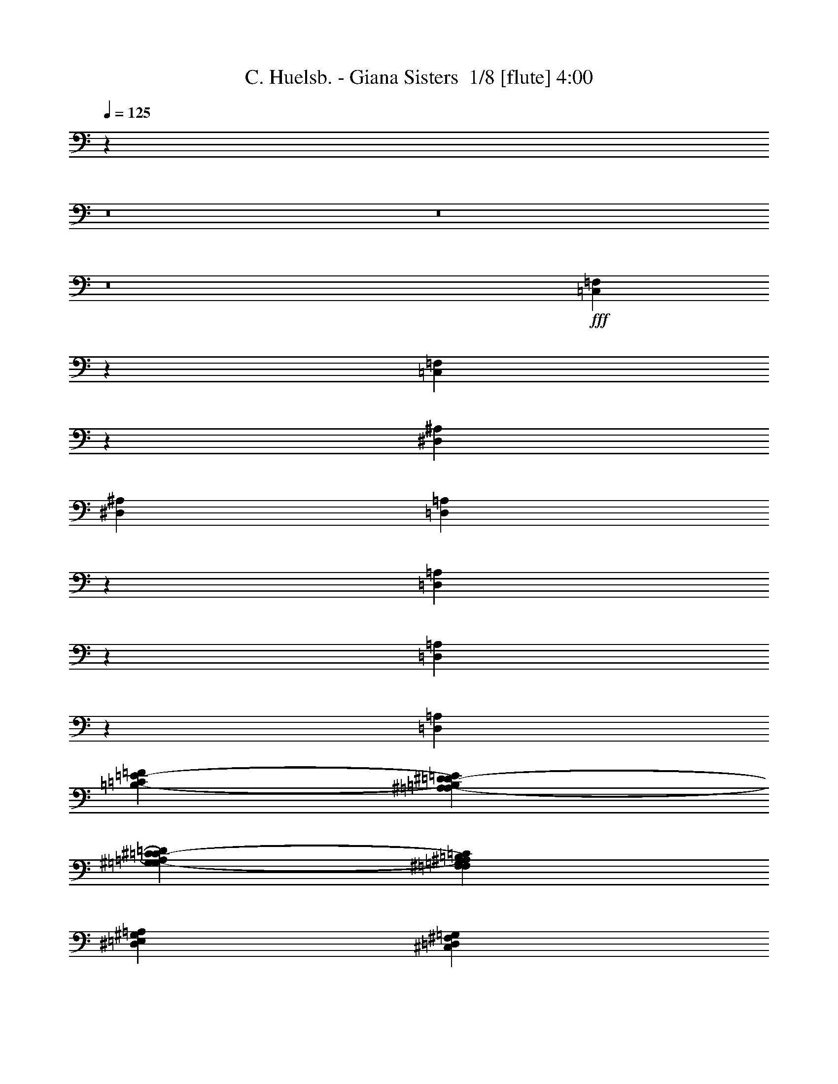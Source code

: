 % Produced with Bruzo's Transcoding Environment 2.0 alpha 
% Transcribed by Bruzo 

X:1
T: C. Huelsb. - Giana Sisters  1/8 [flute] 4:00
Z: Transcribed with BruTE -34 376 4
L: 1/4
Q: 125
K: C
z4137/320
z8/1
z8/1
z8/1
+fff+
[=C,223/320=F,223/320]
z2127/1000
[=C,1371/2000=F,1371/2000]
z17107/8000
[^D,353/125^A,353/125]
[^D,22591/8000^A,22591/8000]
[=D,521/800=A,521/800]
z1631/4000
[=D,1369/4000=A,1369/4000]
z291/800
[=D,259/800=A,259/800]
z3057/8000
[=D,4089/4000=A,4089/4000]
[=C853/4000=F853/4000=B,853/4000-=E853/4000-]
[^A,353/2000^D353/2000=A,353/2000-=D353/2000-=B,353/2000=E353/2000]
[^G,353/2000^C353/2000=G,353/2000-=C353/2000-=A,353/2000=D353/2000]
[^F,353/2000=B,353/2000=F,353/2000^A,353/2000=G,353/2000=C353/2000]
[=E,353/2000=A,353/2000^D,353/2000^G,353/2000]
[=D,353/2000=G,353/2000^C,353/2000^F,353/2000]
[=C,559/4000=F,559/4000=E,559/4000-=B,559/4000-]
[^D,1/8^A,1/8=E,1/8=B,1/8]
[=D,1/8=A,1/8]
z2677/4000
[=E,1/8=A,1/8]
z57/250
[=E,1/8=A,1/8]
z4647/8000
[=E,1/8=A,1/8]
z57/250
[=E,1/8=A,1/8]
z57/250
[=E,1/8=A,1/8]
z581/1000
[=E,1/8=A,1/8]
z57/250
[=E,1/8=A,1/8]
z57/250
[=E,1/8=A,1/8]
z581/1000
[=E,1/8=A,1/8]
z57/250
[=E,1/8=A,1/8]
z57/250
[=E,1/8=A,1/8]
z1823/8000
[=E,1/8=A,1/8]
z57/250
[=E,1/8=A,1/8]
z57/250
[=D,1/8=G,1/8]
z57/250
[=D,1/8=G,1/8]
z581/1000
[=D,1/8=G,1/8]
z57/250
[=D,1/8=G,1/8]
z57/250
[=D,1/8=G,1/8]
z581/1000
[=D,1/8=G,1/8]
z57/250
[=D,1/8=G,1/8]
z57/250
[=D,1/8=G,1/8]
z4647/8000
[=D,1/8=G,1/8]
z57/250
[=D,1/8=G,1/8]
z57/250
[=D,1/8=G,1/8]
z57/250
[=D,1/8=G,1/8]
z57/250
[=D,1/8=G,1/8]
z57/250
[=C,1/8=F,1/8]
z57/250
[=C,1/8=F,1/8]
z581/1000
[=C,1/8=F,1/8]
z57/250
[=C,1/8=F,1/8]
z57/250
[=C,1/8=F,1/8]
z4647/8000
[=C,1/8=F,1/8]
z57/250
[=C,1/8=F,1/8]
z57/250
[=C,1/8=F,1/8]
z581/1000
[=C,1/8=F,1/8]
z57/250
[=C,1/8=F,1/8]
z57/250
[=C,1/8=F,1/8]
z57/250
[=C,1/8=F,1/8]
z57/250
[=C,1/8=F,1/8]
z57/250
[=E,1/8=B,1/8]
z57/250
[=E,1/8=B,1/8]
z4647/8000
[=E,1/8=B,1/8]
z57/250
[=E,1/8=B,1/8]
z57/250
[=E,1/8=B,1/8]
z581/1000
[=E,1/8=B,1/8]
z57/250
[=E,1/8=B,1/8]
z57/250
[=E,1/8=B,1/8]
z581/1000
[=E,1/8=B,1/8]
z57/250
[=E,1/8=B,1/8]
z57/250
[=E,1/8=B,1/8]
z1823/8000
[=E,1/8=B,1/8]
z57/250
[=E,1/8=B,1/8]
z57/250
[=E,1/8=A,1/8]
z57/250
[=E,1/8=A,1/8]
z581/1000
[=E,1/8=A,1/8]
z57/250
[=E,1/8=A,1/8]
z57/250
[=E,1/8=A,1/8]
z581/1000
[=E,1/8=A,1/8]
z57/250
[=E,1/8=A,1/8]
z57/250
[=E,1/8=A,1/8]
z4647/8000
[=E,1/8=A,1/8]
z57/250
[=E,1/8=A,1/8]
z57/250
[=E,1/8=A,1/8]
z57/250
[=E,1/8=A,1/8]
z57/250
[=E,1/8=A,1/8]
z57/250
[=D,1/8=G,1/8]
z57/250
[=D,1/8=G,1/8]
z581/1000
[=D,1/8=G,1/8]
z57/250
[=D,1/8=G,1/8]
z57/250
[=D,1/8=G,1/8]
z4647/8000
[=D,1/8=G,1/8]
z57/250
[=D,1/8=G,1/8]
z57/250
[=D,1/8=G,1/8]
z581/1000
[=D,1/8=G,1/8]
z57/250
[=D,1/8=G,1/8]
z57/250
[=D,1/8=G,1/8]
z57/250
[=D,1/8=G,1/8]
z57/250
[=D,1/8=G,1/8]
z57/250
[=C,1/8=F,1/8]
z57/250
[=C,1/8=F,1/8]
z4647/8000
[=C,1/8=F,1/8]
z57/250
[=C,1/8=F,1/8]
z57/250
[=C,1/8=F,1/8]
z581/1000
[=C,1/8=F,1/8]
z57/250
[=C,1/8=F,1/8]
z57/250
[=C,1/8=F,1/8]
z581/1000
[=C,1/8=F,1/8]
z57/250
[=C,1/8=F,1/8]
z57/250
[=C,1/8=F,1/8]
z57/250
[=C,1/8=F,1/8]
z1823/8000
[=C,1/8=F,1/8]
z57/250
[=E,1/8=B,1/8]
z57/250
[=E,1/8=B,1/8]
z581/1000
[=E,1/8=B,1/8]
z57/250
[=E,1/8=B,1/8]
z57/250
[=E,1/8=B,1/8]
z581/1000
[=E,1/8=B,1/8]
z57/250
[=E,1/8=B,1/8]
z57/250
[=E,1/8=B,1/8]
z4647/8000
[=E,1/8=B,1/8]
z57/250
[=E,1/8=B,1/8]
z57/250
[=E,1/8=B,1/8]
z57/250
[=E,1/8=B,1/8]
z57/250
[=E,1/8=B,1/8]
z47007/8000
[^F,353/1000]
[^F,353/1000]
[^G,2823/8000]
[=A,353/500]
[^F,353/1000]
[^G,353/1000]
[=A,353/1000]
[^F,353/1000]
[^F,353/1000]
[^G,353/1000]
[=A,353/500]
[^F,353/1000]
[^G,2823/8000]
[=A,353/1000]
[=A,353/1000]
[=A,353/1000]
[^C353/1000]
[=A,353/1000]
[=B,353/500]
[^F,353/1000]
[^G,5083/1600]
[^F,353/200]
[^F,353/1000]
[^G,353/1000]
[=A,2823/8000]
[^G,353/500]
[^F,353/1000]
[=E,353/500]
[^F,1059/1000]
[^C,353/1000]
[^F,353/1000]
[=A,353/1000]
[^C,1/8]
z1823/8000
[^G,353/1000]
[^C,1/8]
z57/250
[=E,353/1000]
[^C,1/8]
z57/250
[^F,353/1000]
[^C,1/8]
z57/250
[^G,353/1000]
[^C,1/8]
z57/250
[=A,353/1000]
[^C,1/8]
z57/250
[^G,353/1000]
[^C,1/8]
z1823/8000
[^F,353/200]
[^F,353/1000]
[^G,353/1000]
[=A,353/1000]
[^G,353/500]
[^F,353/1000]
[=E,5647/8000]
[^F,1059/1000]
[^C,353/1000]
[^F,353/1000]
[=A,353/1000]
[^C,1/8]
z57/250
[^G,353/1000]
[^C,1/8]
z57/250
[=E,353/1000]
[^C,1/8]
z1823/8000
[^F,353/1000]
[^C,1/8]
z57/250
[^G,353/1000]
[^C,1/8]
z57/250
[=A,353/1000]
[^C,1/8]
z57/250
[^G,353/1000]
[^C,1/8]
z57/250
[=D,22591/4000=G,22591/4000]
[=C,1/8=F,1/8]
z57/250
[=C,1/8=F,1/8]
z57/250
[=C,1/8=F,1/8]
z57/250
[=C,1/8=F,1/8]
z57/250
[=C,1/8=F,1/8]
z57/250
[=C,1/8=F,1/8]
z57/250
[=C,1/8=F,1/8]
z57/250
[=C,1/8=F,1/8]
z57/250
[=C,1/8=F,1/8]
z57/250
[=C,1/8=F,1/8]
z57/250
[=C,1/8=F,1/8]
z57/250
[=C,1/8=F,1/8]
z57/250
[=C,1/8=F,1/8]
z1823/8000
[=C,1/8=F,1/8]
z57/250
[=C,1/8=F,1/8]
z57/250
[=C,1/8=F,1/8]
z57/250
[=E,1/8=B,1/8]
z57/250
[=E,1/8=B,1/8]
z57/250
[=E,1/8=B,1/8]
z57/250
[=E,1/8=B,1/8]
z57/250
[=E,1/8=B,1/8]
z57/250
[=E,1/8=B,1/8]
z57/250
[=E,1/8=B,1/8]
z57/250
[=E,1/8=B,1/8]
z57/250
[=E,1/8=B,1/8]
z1823/8000
[=E,1/8=B,1/8]
z57/250
[=E,1/8=B,1/8]
z57/250
[=E,1/8=B,1/8]
z57/250
[=E,1/8=B,1/8]
z57/250
[=E,1/8=B,1/8]
z57/250
[=E,1/8=B,1/8]
z57/250
[=E,1/8=B,1/8]
z57/250
[=D,353/1000=A,353/1000]
[=D,353/1000=A,353/1000]
[=D,353/1000=A,353/1000]
[=D,353/1000=A,353/1000]
[=D,2823/8000=A,2823/8000]
[=D,353/1000=A,353/1000]
[=D,353/1000=A,353/1000]
[=D,353/1000=A,353/1000]
[=D,353/1000=A,353/1000]
[=D,353/1000=A,353/1000]
[=D,353/1000=A,353/1000]
[=D,353/1000=A,353/1000]
[=D,353/1000=A,353/1000]
[=D,353/1000=A,353/1000]
[=D,353/1000=A,353/1000]
[=D,353/1000=A,353/1000]
[=D,22591/4000=G,22591/4000]
[=C,45183/8000=F,45183/8000]
[^D,45183/8000^A,45183/8000]
[=D,22591/4000=A,22591/4000]
[=D,45183/8000=G,45183/8000]
[=C,45183/8000=F,45183/8000]
[^D,22591/4000^A,22591/4000]
[=D,45183/8000=A,45183/8000]
[=E,45183/8000=A,45183/8000]
[=D,22591/4000=G,22591/4000]
[=C,45183/8000=F,45183/8000]
[=E,45183/8000=B,45183/8000]
[=E,22591/8000=A,22591/8000]
[^F,353/1000]
[^F,353/1000]
[^G,353/1000]
[=A,353/1000]
[^F,353/1000]
[^F,353/1000]
[^G,2823/8000]
[=A,353/1000]
[^F,353/2000]
[^G,353/2000]
[=A,353/1000]
[=B,353/1000]
[^C353/1000]
[^D353/2000]
[=F353/2000]
[^F353/2000]
[=F353/2000]
[^C1059/1000]
[=A,353/1000]
[=E2823/8000]
[=A,353/1000]
[^F353/1000]
[=B,353/1000]
[^F353/1000]
[^G353/500]
[^G19767/8000]
[^F,353/1000]
[^F,353/1000]
[^G,353/500]
[=A,1059/1000]
[^c14119/8000]
[^c353/1000]
[=B353/1000]
[=A353/1000]
[=A353/1000]
[=A353/1000]
[^G353/1000]
[=E353/1000]
[^C19767/8000]
[=E353/2000]
[^F353/2000]
[=A353/2000]
[=A353/2000]
[=A1059/2000]
[^G551/4000]
z2979/4000
[=D941/4000]
[=E1883/8000]
[=D1883/8000]
[=E941/4000]
[^F1883/8000]
[=E941/4000]
[^F1883/8000]
[^G1883/8000]
[^F941/4000]
[=B,353/2000]
[^F353/2000]
[=E353/2000]
[=B,1/8-]
[^F559/4000=B,559/4000]
[=E353/2000]
[=B,1/8-]
[^F559/4000=B,559/4000]
[=E353/2000]
[=B,1/8-]
[^F559/4000=B,559/4000]
[=E353/2000]
[=B,1/8-]
[^G559/4000=B,559/4000]
[^F353/2000]
[^C353/2000]
[^G353/2000]
[^F353/2000]
[^C353/2000]
[^G353/2000]
[^F1411/8000]
[^C353/2000]
[^F1/8-]
[^c559/4000^F559/4000]
[=B1059/4000]
[^F1/8]
[^c559/4000]
[=B1059/4000]
[^F1/8-]
[^c559/4000^F559/4000]
[=B1059/4000]
[^F1/8]
[^c559/4000]
[=B1059/4000]
[^F1/8-]
[^c559/4000^F559/4000]
[=B1059/4000]
[^F1/8]
[=e559/4000]
[=B353/2000]
[^F1/8]
[=e559/4000]
[=B353/2000]
[^F1/8]
[=e559/4000]
[=B353/2000]
[^F1/8]
[^f1117/8000]
[^c353/2000]
[^F353/2000]
[^f353/2000]
[^c353/2000]
[^F353/2000]
[^f353/2000]
[^c353/2000]
[^F353/2000]
[^A18073/1600]
[^D,45183/8000^A,45183/8000]
[=D,45183/8000=A,45183/8000]
[=E,45183/8000=A,45183/8000]
[=D,22591/4000=G,22591/4000]
[=C,45183/8000=F,45183/8000]
[=E,45183/8000=B,45183/8000]
[=E,22591/4000=A,22591/4000]
[^F,353/1000]
[^F,353/1000]
[^G,353/1000]
[=A,353/500]
[^F,353/1000]
[^G,353/1000]
[=A,353/1000]
[^F,2823/8000]
[^F,353/1000]
[^G,353/1000]
[=A,353/500]
[^F,353/1000]
[^G,353/1000]
[=A,353/1000]
[=A,353/1000]
[=A,353/1000]
[^C353/1000]
[=A,353/1000]
[=B,5647/8000]
[^F,353/1000]
[^G,3177/1000]
[^F,14119/8000]
[^F,353/1000]
[^G,353/1000]
[=A,353/1000]
[^G,353/500]
[^F,353/1000]
[=E,353/500]
[^F,8471/8000]
[^C,353/1000]
[^F,353/1000]
[=A,353/1000]
[^C,1/8]
z57/250
[^G,353/1000]
[^C,1/8]
z57/250
[=E,353/1000]
[^C,1/8]
z57/250
[^F,353/1000]
[^C,1/8]
z1823/8000
[^G,353/1000]
[^C,1/8]
z57/250
[=A,353/1000]
[^C,1/8]
z57/250
[^G,353/1000]
[^C,1/8]
z57/250
[^F,353/200]
[^F,2823/8000]
[^G,353/1000]
[=A,353/1000]
[^G,353/500]
[^F,353/1000]
[=E,353/500]
[^F,1059/1000]
[^C,353/1000]
[^F,2823/8000]
[=A,353/1000]
[^C,1/8]
z57/250
[^G,353/1000]
[^C,1/8]
z57/250
[=E,353/1000]
[^C,1/8]
z57/250
[^F,353/1000]
[^C,1/8]
z57/250
[^G,353/1000]
[^C,1/8]
z57/250
[=A,353/1000]
[^C,1/8]
z1823/8000
[^G,353/1000]
[^C,1/8]
z57/250
[^F,353/200]
[^F,353/1000]
[^G,353/1000]
[=A,353/1000]
[^G,469/1600]
z1651/4000
[^F,1349/4000]
z59/160
[=E,51/160]
z1549/4000
[^C,1201/4000]
z1623/4000
[=A,353/200]
[=A,353/1000]
[=B,2823/8000]
[^C353/1000]
[=B,2663/8000]
z597/1600
[^G503/1600]
z3133/8000
[=G2367/8000]
z3281/8000
[^D2719/8000]
z2929/8000
[=D,22591/8000=A,22591/8000]
[=E,1/8=B,1/8]
z57/250
[=E,1/8=B,1/8]
z57/250
[=E,1/8=B,1/8]
z57/250
[=E,1/8=B,1/8]
z57/250
[=E,1/8=B,1/8]
z57/250
[=E,1/8=B,1/8]
z57/250
[=E,1/8=B,1/8]
z1823/8000
[=E,1/8=B,1/8]
z57/250
[^F,33389/8000^C33389/8000]
z3073/4000
[^C,1/8^F,1/8]
z581/1000
[=C,1/8=F,1/8]
z581/1000
[=E,2779/4000=B,2779/4000]
z2277/1600
[^C,2223/1600^G,2223/1600]
z11477/8000
[=E,11817/800=B,11817/800]
[=E3353/8000]
z63/125
[=G3693/8000]
[=G577/125]
[=E3693/8000]
[=G3693/4000]
[=A5539/8000]
[=A3693/8000]
[=G5539/8000]
[=F3497/8000]
z3889/8000
[=E923/2000]
[=D22157/8000]
[=E3693/8000]
[=F3693/4000]
[=E3683/8000]
z1851/4000
[=G3693/8000]
[=G577/125]
[=E3693/8000]
[=G3693/4000]
[=A5539/8000]
[=A3693/8000]
[=G5539/8000]
[=F3327/8000]
z4059/8000
[=E923/2000]
[=D8309/2000]
[=c5539/4000]
[=G3693/8000]
[=c871/4000]
z1951/8000
[=G3693/8000]
[=d339/2000]
z73/250
[=G3693/8000]
[=c11079/8000]
[=G3693/8000]
[=c1699/8000]
z1993/8000
[=G3693/8000]
[=d5539/8000]
[=d1847/8000]
[=d11817/1600]
[=c5539/4000]
[=G3693/8000]
[=c393/2000]
z2121/8000
[=G3693/8000]
[=d843/4000]
z2007/8000
[=G923/2000]
[=c11079/8000]
[=G3693/8000]
[=c1529/8000]
z2163/8000
[=G3693/8000]
[=d5539/8000]
[=d1847/8000]
[=d29379/4000]
z9559/8000
[=E3693/8000]
[=F5539/8000]
[=G3693/8000]
[=A1477/1600]
[=G3693/2000]
[=d14771/8000]
[=f14771/8000]
[=c14771/8000]
[=e11079/8000]
[=c5539/4000]
[=d3389/8000]
z3997/8000
[=D,5539/4000=A,5539/4000]
[=E,22157/8000=B,22157/8000]
[=C,2649/250=F,2649/250]
z111/16

X:2
T: C. Huelsb. - Giana Sisters  2/8 [clarinet] 4:00
Z: Transcribed with BruTE 19 366 1
L: 1/4
Q: 125
K: C
+ff+
[=G3/16]
z137/500
[=D113/500]
z377/1600
[=A323/1600]
z1039/4000
[=D711/4000]
z2271/8000
[^A1729/8000]
z491/2000
[=D24/125]
z539/2000
[=A461/2000]
z1849/8000
[=D1651/8000]
z1021/4000
[=G729/4000]
z447/1600
[=D353/1600]
z241/1000
[=c393/2000]
z53/200
[=D69/400]
z2313/8000
[^A1687/8000]
z1003/4000
[=D747/4000]
z2199/8000
[=A1801/8000]
z473/2000
[=D201/1000]
z417/1600
[=G283/1600]
z2277/8000
[=D1723/8000]
z197/800
[=A153/800]
z2163/8000
[=D1837/8000]
z29/125
[^A411/2000]
z2049/8000
[=D1451/8000]
z2241/8000
[=c1759/8000]
z967/4000
[=D783/4000]
z2127/8000
[=d1373/8000]
z29/100
[=D21/100]
z2013/8000
[=c1487/8000]
z441/1600
[=D359/1600]
z949/4000
[^A801/4000]
z2091/8000
[=D1409/8000]
z571/2000
[=A429/2000]
z1977/8000
[=D1523/8000]
z217/800
[=G183/800]
z931/4000
[=D819/4000]
z411/1600
[=A289/1600]
z281/1000
[=D219/1000]
z1941/8000
[^A1559/8000]
z1067/4000
[=D683/4000]
z1163/4000
[=A837/4000]
z2019/8000
[=D1481/8000]
z553/2000
[=G447/2000]
z381/1600
[=D319/1600]
z1049/4000
[=c701/4000]
z229/800
[=D171/800]
z1983/8000
[^A1517/8000]
z34/125
[=D57/250]
z1869/8000
[=A1631/8000]
z1031/4000
[=D719/4000]
z451/1600
[^F349/1600]
z1947/8000
[=D1553/8000]
z107/400
[=G17/100]
z2333/8000
[=D1667/8000]
z1013/4000
[=A737/4000]
z2219/8000
[=D1781/8000]
z1911/8000
[^A1589/8000]
z263/1000
[=D349/2000]
z2297/8000
[=c1703/8000]
z199/800
[=D151/800]
z2183/8000
[=d1817/8000]
z15/64
[=D13/64]
z517/2000
[^A179/1000]
z2261/8000
[=D1739/8000]
z977/4000
[=A773/4000]
z2147/8000
[=D1353/8000]
z117/400
[=G83/400]
z127/500
[=D367/2000]
z89/320
[=A71/320]
z959/4000
[=D791/4000]
z2111/8000
[^A1389/8000]
z36/125
[=D53/250]
z499/2000
[=A47/250]
z2189/8000
[=D1811/8000]
z941/4000
[=G809/4000]
z83/320
[=D57/320]
z567/2000
[=c433/2000]
z1961/8000
[=D1539/8000]
z2153/8000
[^A1847/8000]
z923/4000
[=D827/4000]
z2039/8000
[=A1461/8000]
z279/1000
[=D221/1000]
z77/320
+fff+
[=C,223/320]
z2127/1000
[=C,1371/2000]
z17107/8000
[^A,353/125]
[^A,22591/8000]
[=A,521/800]
z1631/4000
[=A,1369/4000]
z291/800
[=A,259/800]
z3057/8000
[=A,4089/4000]
[=F853/4000=E853/4000-]
[^D353/2000=D353/2000-=E353/2000]
[^C353/2000=C353/2000-=D353/2000]
[=B,353/2000^A,353/2000=C353/2000]
[=A,353/2000^G,353/2000]
[=G,353/2000^F,353/2000]
[=F,559/4000=E,559/4000-]
[^D,1/8=E,1/8]
[=D,1/8]
z2677/4000
[=E,1/8]
z57/250
[=E,1/8]
z4647/8000
[=E,1/8]
z57/250
[=E,1/8]
z57/250
[=E,1/8]
z581/1000
[=E,1/8]
z57/250
[=E,1/8]
z57/250
[=E,1/8]
z581/1000
[=E,1/8]
z57/250
[=E,1/8]
z57/250
[=E,1/8]
z1823/8000
[=E,1/8]
z57/250
[=E,1/8]
z57/250
[=D,1/8]
z57/250
[=D,1/8]
z581/1000
[=D,1/8]
z57/250
[=D,1/8]
z57/250
[=D,1/8]
z581/1000
[=D,1/8]
z57/250
[=D,1/8]
z57/250
[=D,1/8]
z4647/8000
[=D,1/8]
z57/250
[=D,1/8]
z57/250
[=D,1/8]
z57/250
[=D,1/8]
z57/250
[=D,1/8]
z57/250
[=C,1/8]
z57/250
[=C,1/8]
z581/1000
[=C,1/8]
z57/250
[=C,1/8]
z57/250
[=C,1/8]
z4647/8000
[=C,1/8]
z57/250
[=C,1/8]
z57/250
[=C,1/8]
z581/1000
[=C,1/8]
z57/250
[=C,1/8]
z57/250
[=C,1/8]
z57/250
[=C,1/8]
z57/250
[=C,1/8]
z57/250
[=B,1/8]
z57/250
[=B,1/8]
z4647/8000
[=B,1/8]
z57/250
[=B,1/8]
z57/250
[=B,1/8]
z581/1000
[=B,1/8]
z57/250
[=B,1/8]
z57/250
[=B,1/8]
z581/1000
[=B,1/8]
z57/250
[=B,1/8]
z57/250
[=B,1/8]
z1823/8000
[=B,1/8]
z57/250
[=B,1/8]
z57/250
[=E,1/8]
z57/250
[=E,1/8]
z581/1000
[=E,1/8]
z57/250
[=E,1/8]
z57/250
[=E,1/8]
z581/1000
[=E,1/8]
z57/250
[=E,1/8]
z57/250
[=E,1/8]
z4647/8000
[=E,1/8]
z57/250
[=E,1/8]
z57/250
[=E,1/8]
z57/250
[=E,1/8]
z57/250
[=E,1/8]
z57/250
[=D,1/8]
z57/250
[=D,1/8]
z581/1000
[=D,1/8]
z57/250
[=D,1/8]
z57/250
[=D,1/8]
z4647/8000
[=D,1/8]
z57/250
[=D,1/8]
z57/250
[=D,1/8]
z581/1000
[=D,1/8]
z57/250
[=D,1/8]
z57/250
[=D,1/8]
z57/250
[=D,1/8]
z57/250
[=D,1/8]
z57/250
[=C,1/8]
z57/250
[=C,1/8]
z4647/8000
[=C,1/8]
z57/250
[=C,1/8]
z57/250
[=C,1/8]
z581/1000
[=C,1/8]
z57/250
[=C,1/8]
z57/250
[=C,1/8]
z581/1000
[=C,1/8]
z57/250
[=C,1/8]
z57/250
[=C,1/8]
z57/250
[=C,1/8]
z1823/8000
[=C,1/8]
z57/250
[=B,1/8]
z57/250
[=B,1/8]
z581/1000
[=B,1/8]
z57/250
[=B,1/8]
z57/250
[=B,1/8]
z581/1000
[=B,1/8]
z57/250
[=B,1/8]
z57/250
[=B,1/8]
z4647/8000
[=B,1/8]
z57/250
[=B,1/8]
z57/250
[=B,1/8]
z57/250
[=B,1/8]
z57/250
[=B,1/8]
z47007/8000
[^F,353/1000]
[^F,353/1000]
[^G,2823/8000]
[=A,353/500]
[^F,353/1000]
[^G,353/1000]
[=A,353/1000]
[^F,353/1000]
[^F,353/1000]
[^G,353/1000]
[=A,353/500]
[^F,353/1000]
[^G,2823/8000]
[=A,353/1000]
[=A,353/1000]
[=A,353/1000]
[^C353/1000]
[=A,353/1000]
[=B,353/500]
[^F,353/1000]
[^G,5083/1600]
[^F,353/200]
[^F,353/1000]
[^G,353/1000]
[=A,2823/8000]
[^G,353/500]
[^F,353/1000]
[=E,353/500]
[^F,1059/1000]
[^C,353/1000]
[^F,353/1000]
[=A,353/1000]
[^C,1/8]
z1823/8000
[^G,353/1000]
[^C,1/8]
z57/250
[=E,353/1000]
[^C,1/8]
z57/250
[^F,353/1000]
[^C,1/8]
z57/250
[^G,353/1000]
[^C,1/8]
z57/250
[=A,353/1000]
[^C,1/8]
z57/250
[^G,353/1000]
[^C,1/8]
z1823/8000
[^F,353/200]
[^F,353/1000]
[^G,353/1000]
[=A,353/1000]
[^G,353/500]
[^F,353/1000]
[=E,5647/8000]
[^F,1059/1000]
[^C,353/1000]
[^F,353/1000]
[=A,353/1000]
[^C,1/8]
z57/250
[^G,353/1000]
[^C,1/8]
z57/250
[=E,353/1000]
[^C,1/8]
z1823/8000
[^F,353/1000]
[^C,1/8]
z57/250
[^G,353/1000]
[^C,1/8]
z57/250
[=A,353/1000]
[^C,1/8]
z57/250
[^G,353/1000]
[^C,1/8]
z57/250
[=D,22591/4000]
[=C,1/8]
z57/250
[=C,1/8]
z57/250
[=C,1/8]
z57/250
[=C,1/8]
z57/250
[=C,1/8]
z57/250
[=C,1/8]
z57/250
[=C,1/8]
z57/250
[=C,1/8]
z57/250
[=C,1/8]
z57/250
[=C,1/8]
z57/250
[=C,1/8]
z57/250
[=C,1/8]
z57/250
[=C,1/8]
z1823/8000
[=C,1/8]
z57/250
[=C,1/8]
z57/250
[=C,1/8]
z57/250
[=B,1/8]
z57/250
[=B,1/8]
z57/250
[=B,1/8]
z57/250
[=B,1/8]
z57/250
[=B,1/8]
z57/250
[=B,1/8]
z57/250
[=B,1/8]
z57/250
[=B,1/8]
z57/250
[=B,1/8]
z1823/8000
[=B,1/8]
z57/250
[=B,1/8]
z57/250
[=B,1/8]
z57/250
[=B,1/8]
z57/250
[=B,1/8]
z57/250
[=B,1/8]
z57/250
[=B,1/8]
z57/250
[=A,353/1000]
[=A,353/1000]
[=A,353/1000]
[=A,353/1000]
[=A,2823/8000]
[=A,353/1000]
[=A,353/1000]
[=A,353/1000]
[=A,353/1000]
[=A,353/1000]
[=A,353/1000]
[=A,353/1000]
[=A,353/1000]
[=A,353/1000]
[=A,353/1000]
[=A,353/1000]
[=D,22591/4000]
[=C,45183/8000]
[^A,45183/8000]
[=A,22591/4000]
[=D,45183/8000]
[=C,45183/8000]
[^A,22591/4000]
[=A,45183/8000]
[=E,45183/8000]
[=D,22591/4000]
[=C,45183/8000]
[=B,45183/8000]
[=E,22591/8000]
[^F,353/1000]
[^F,353/1000]
[^G,353/1000]
[=A,353/1000]
[^F,353/1000]
[^F,353/1000]
[^G,2823/8000]
[=A,353/1000]
[^F,353/2000]
[^G,353/2000]
[=A,353/1000]
[=B,353/1000]
[^C353/1000]
[^D353/2000]
[=F353/2000]
[^F353/2000]
[=F353/2000]
[^C1059/1000]
[=A,353/1000]
[=E2823/8000]
[=A,353/1000]
[^F353/1000]
[=B,353/1000]
[^F353/1000]
[^G353/500]
[^G19767/8000]
[^F,353/1000]
[^F,353/1000]
[^G,353/500]
[=A,1059/1000]
[^c14119/8000]
[^c353/1000]
[=B353/1000]
[=A353/1000]
[=A353/1000]
[=A353/1000]
[^G353/1000]
[=E353/1000]
[^C19767/8000]
[=E353/2000]
[^F353/2000]
[=A353/2000]
[=A353/2000]
[=A1059/2000]
[^G551/4000]
z2979/4000
[=D941/4000]
[=E1883/8000]
[=D1883/8000]
[=E941/4000]
[^F1883/8000]
[=E941/4000]
[^F1883/8000]
[^G1883/8000]
[^F941/4000]
[=B,353/2000]
[^F353/2000]
[=E353/2000]
[=B,1/8-]
[^F559/4000=B,559/4000]
[=E353/2000]
[=B,1/8-]
[^F559/4000=B,559/4000]
[=E353/2000]
[=B,1/8-]
[^F559/4000=B,559/4000]
[=E353/2000]
[=B,1/8-]
[^G559/4000=B,559/4000]
[^F353/2000]
[^C353/2000]
[^G353/2000]
[^F353/2000]
[^C353/2000]
[^G353/2000]
[^F1411/8000]
[^C353/2000]
[^F1/8-]
[^c559/4000^F559/4000]
[=B1059/4000]
[^F1/8]
[^c559/4000]
[=B1059/4000]
[^F1/8-]
[^c559/4000^F559/4000]
[=B1059/4000]
[^F1/8]
[^c559/4000]
[=B1059/4000]
[^F1/8-]
[^c559/4000^F559/4000]
[=B1059/4000]
[^F1/8]
[=e559/4000]
[=B353/2000]
[^F1/8]
[=e559/4000]
[=B353/2000]
[^F1/8]
[=e559/4000]
[=B353/2000]
[^F1/8]
[^f1117/8000]
[^c353/2000]
[^F353/2000]
[^f353/2000]
[^c353/2000]
[^F353/2000]
[^f353/2000]
[^c353/2000]
[^F353/2000]
[^A18073/1600]
[^A,45183/8000]
[=A,45183/8000]
[=E,45183/8000]
[=D,22591/4000]
[=C,45183/8000]
[=B,45183/8000]
[=E,22591/4000]
[^F,353/1000]
[^F,353/1000]
[^G,353/1000]
[=A,353/500]
[^F,353/1000]
[^G,353/1000]
[=A,353/1000]
[^F,2823/8000]
[^F,353/1000]
[^G,353/1000]
[=A,353/500]
[^F,353/1000]
[^G,353/1000]
[=A,353/1000]
[=A,353/1000]
[=A,353/1000]
[^C353/1000]
[=A,353/1000]
[=B,5647/8000]
[^F,353/1000]
[^G,3177/1000]
[^F,14119/8000]
[^F,353/1000]
[^G,353/1000]
[=A,353/1000]
[^G,353/500]
[^F,353/1000]
[=E,353/500]
[^F,8471/8000]
[^C,353/1000]
[^F,353/1000]
[=A,353/1000]
[^C,1/8]
z57/250
[^G,353/1000]
[^C,1/8]
z57/250
[=E,353/1000]
[^C,1/8]
z57/250
[^F,353/1000]
[^C,1/8]
z1823/8000
[^G,353/1000]
[^C,1/8]
z57/250
[=A,353/1000]
[^C,1/8]
z57/250
[^G,353/1000]
[^C,1/8]
z57/250
[^F,353/200]
[^F,2823/8000]
[^G,353/1000]
[=A,353/1000]
[^G,353/500]
[^F,353/1000]
[=E,353/500]
[^F,1059/1000]
[^C,353/1000]
[^F,2823/8000]
[=A,353/1000]
[^C,1/8]
z57/250
[^G,353/1000]
[^C,1/8]
z57/250
[=E,353/1000]
[^C,1/8]
z57/250
[^F,353/1000]
[^C,1/8]
z57/250
[^G,353/1000]
[^C,1/8]
z57/250
[=A,353/1000]
[^C,1/8]
z1823/8000
[^G,353/1000]
[^C,1/8]
z57/250
[^F,353/200]
[^F,353/1000]
[^G,353/1000]
[=A,353/1000]
[^G,469/1600]
z1651/4000
[^F,1349/4000]
z59/160
[=E,51/160]
z1549/4000
[^C,1201/4000]
z1623/4000
[=A,353/200]
[=A,353/1000]
[=B,2823/8000]
[^C353/1000]
[=B,2663/8000]
z597/1600
[^G503/1600]
z3133/8000
[=G2367/8000]
z3281/8000
[^D2719/8000]
z2929/8000
[=A,22591/8000]
[=B,1/8]
z57/250
[=B,1/8]
z57/250
[=B,1/8]
z57/250
[=B,1/8]
z57/250
[=B,1/8]
z57/250
[=B,1/8]
z57/250
[=B,1/8]
z1823/8000
[=B,1/8]
z57/250
[^C33389/8000]
z3073/4000
[^C,1/8]
z581/1000
[=C,1/8]
z581/1000
[=B,2779/4000]
z2277/1600
[^G,2223/1600]
z11477/8000
[=B,11817/800]
[=E3353/8000]
z63/125
[=G3693/8000]
[=G577/125]
[=E3693/8000]
[=G3693/4000]
[=A5539/8000]
[=A3693/8000]
[=G5539/8000]
[=F3497/8000]
z3889/8000
[=E923/2000]
[=D22157/8000]
[=E3693/8000]
[=F3693/4000]
[=E3683/8000]
z1851/4000
[=G3693/8000]
[=G577/125]
[=E3693/8000]
[=G3693/4000]
[=A5539/8000]
[=A3693/8000]
[=G5539/8000]
[=F3327/8000]
z4059/8000
[=E923/2000]
[=D8309/2000]
[=c5539/4000]
[=G3693/8000]
[=c871/4000]
z1951/8000
[=G3693/8000]
[=d339/2000]
z73/250
[=G3693/8000]
[=c11079/8000]
[=G3693/8000]
[=c1699/8000]
z1993/8000
[=G3693/8000]
[=d5539/8000]
[=d1847/8000]
[=d11817/1600]
[=c5539/4000]
[=G3693/8000]
[=c393/2000]
z2121/8000
[=G3693/8000]
[=d843/4000]
z2007/8000
[=G923/2000]
[=c11079/8000]
[=G3693/8000]
[=c1529/8000]
z2163/8000
[=G3693/8000]
[=d5539/8000]
[=d1847/8000]
[=d29379/4000]
z9559/8000
[=E3693/8000]
[=F5539/8000]
[=G3693/8000]
[=A1477/1600]
[=G3693/2000]
[=d14771/8000]
[=f14771/8000]
[=c14771/8000]
[=e11079/8000]
[=c5539/4000]
[=d3389/8000]
z3997/8000
[=A,5539/4000]
[=B,22157/8000]
[=C,2649/250]
z111/16

X:3
T: C. Huelsb. - Giana Sisters  3/8 [lm fiddle] 4:00
Z: Transcribed with BruTE -6 295 0
L: 1/4
Q: 125
K: C
z4137/320
z8/1
z8/1
z8/1
+ff+
[=F,223/320]
z2127/1000
[=F,1371/2000]
z17107/8000
[^D353/125]
[^D22591/8000]
[=D521/800]
z1631/4000
[=D1369/4000]
z291/800
[=D259/800]
z3057/8000
[=D4089/4000]
[=G853/4000=c853/4000^F853/4000-=B853/4000-]
[=F353/2000^A353/2000=E353/2000-=A353/2000-^F353/2000=B353/2000]
[^D353/2000^G353/2000=D353/2000-=G353/2000-=E353/2000=A353/2000]
[^C353/2000^F353/2000=C353/2000=F353/2000=D353/2000=G353/2000]
[=B,353/2000=E353/2000^A,353/2000^D353/2000]
[=A,353/2000=D353/2000^G,353/2000^C353/2000]
[=G,559/4000=C559/4000^F,559/4000-=B,559/4000-]
[=F,1/8^A,1/8^F,1/8=B,1/8]
[=E,1/8=A,1/8]
z2677/4000
[=A,1/8]
z57/250
[=A,1/8]
z4647/8000
[=A,1/8]
z57/250
[=A,1/8]
z57/250
[=A,1/8]
z581/1000
[=A,1/8]
z57/250
[=A,1/8]
z57/250
[=A,1/8]
z581/1000
[=A,1/8]
z57/250
[=A,1/8]
z57/250
[=A,1/8]
z1823/8000
[=A,1/8]
z57/250
[=A,1/8]
z57/250
[=G,1/8]
z57/250
[=G,1/8]
z581/1000
[=G,1/8]
z57/250
[=G,1/8]
z57/250
[=G,1/8]
z581/1000
[=G,1/8]
z57/250
[=G,1/8]
z57/250
[=G,1/8]
z4647/8000
[=G,1/8]
z57/250
[=G,1/8]
z57/250
[=G,1/8]
z57/250
[=G,1/8]
z57/250
[=G,1/8]
z57/250
[=F,1/8]
z57/250
[=F,1/8]
z581/1000
[=F,1/8]
z57/250
[=F,1/8]
z57/250
[=F,1/8]
z4647/8000
[=F,1/8]
z57/250
[=F,1/8]
z57/250
[=F,1/8]
z581/1000
[=F,1/8]
z57/250
[=F,1/8]
z57/250
[=F,1/8]
z57/250
[=F,1/8]
z57/250
[=F,1/8]
z57/250
[=E,1/8]
z57/250
[=E,1/8]
z4647/8000
[=E,1/8]
z57/250
[=E,1/8]
z57/250
[=E,1/8]
z581/1000
[=E,1/8]
z57/250
[=E,1/8]
z57/250
[=E,1/8]
z581/1000
[=E,1/8]
z57/250
[=E,1/8]
z57/250
[=E,1/8]
z1823/8000
[=E,1/8]
z57/250
[=E,1/8]
z57/250
[=A,1/8]
z57/250
[=A,1/8]
z581/1000
[=A,1/8]
z57/250
[=A,1/8]
z57/250
[=A,1/8]
z581/1000
[=A,1/8]
z57/250
[=A,1/8]
z57/250
[=A,1/8]
z4647/8000
[=A,1/8]
z57/250
[=A,1/8]
z57/250
[=A,1/8]
z57/250
[=A,1/8]
z57/250
[=A,1/8]
z57/250
[=G,1/8]
z57/250
[=G,1/8]
z581/1000
[=G,1/8]
z57/250
[=G,1/8]
z57/250
[=G,1/8]
z4647/8000
[=G,1/8]
z57/250
[=G,1/8]
z57/250
[=G,1/8]
z581/1000
[=G,1/8]
z57/250
[=G,1/8]
z57/250
[=G,1/8]
z57/250
[=G,1/8]
z57/250
[=G,1/8]
z57/250
[=F,1/8]
z57/250
[=F,1/8]
z4647/8000
[=F,1/8]
z57/250
[=F,1/8]
z57/250
[=F,1/8]
z581/1000
[=F,1/8]
z57/250
[=F,1/8]
z57/250
[=F,1/8]
z581/1000
[=F,1/8]
z57/250
[=F,1/8]
z57/250
[=F,1/8]
z57/250
[=F,1/8]
z1823/8000
[=F,1/8]
z57/250
[=E,1/8]
z57/250
[=E,1/8]
z581/1000
[=E,1/8]
z57/250
[=E,1/8]
z57/250
[=E,1/8]
z581/1000
[=E,1/8]
z57/250
[=E,1/8]
z57/250
[=E,1/8]
z4647/8000
[=E,1/8]
z57/250
[=E,1/8]
z57/250
[=E,1/8]
z57/250
[=E,1/8]
z57/250
[=E,1/8]
z126103/8000
z8/1
z8/1
z8/1
[=G,22591/4000]
[=F,1/8]
z57/250
[=F,1/8]
z57/250
[=F,1/8]
z57/250
[=F,1/8]
z57/250
[=F,1/8]
z57/250
[=F,1/8]
z57/250
[=F,1/8]
z57/250
[=F,1/8]
z57/250
[=F,1/8]
z57/250
[=F,1/8]
z57/250
[=F,1/8]
z57/250
[=F,1/8]
z57/250
[=F,1/8]
z1823/8000
[=F,1/8]
z57/250
[=F,1/8]
z57/250
[=F,1/8]
z57/250
[=E1/8]
z57/250
[=E1/8]
z57/250
[=E1/8]
z57/250
[=E1/8]
z57/250
[=E1/8]
z57/250
[=E1/8]
z57/250
[=E1/8]
z57/250
[=E1/8]
z57/250
[=E1/8]
z1823/8000
[=E1/8]
z57/250
[=E1/8]
z57/250
[=E1/8]
z57/250
[=E1/8]
z57/250
[=E1/8]
z57/250
[=E1/8]
z57/250
[=E1/8]
z57/250
[=D353/1000]
[=D353/1000]
[=D353/1000]
[=D353/1000]
[=D2823/8000]
[=D353/1000]
[=D353/1000]
[=D353/1000]
[=D353/1000]
[=D353/1000]
[=D353/1000]
[=D353/1000]
[=D353/1000]
[=D353/1000]
[=D353/1000]
[=D353/1000]
[=G,22591/4000]
[=F,45183/8000]
[^D45183/8000]
[=D22591/4000]
[=G,45183/8000]
[=F,45183/8000]
[^D22591/4000]
[=D45183/8000]
[=A,45183/8000]
[=G,22591/4000]
[=F,45183/8000]
[=E45183/8000]
[=A,5591/2000]
z13211/1000
z8/1
z8/1
z8/1
z8/1
[^D45183/8000]
[=D45183/8000]
[=A,45183/8000]
[=G,22591/4000]
[=F,45183/8000]
[=E45183/8000]
[=A,8943/1600]
z105929/8000
z8/1
z8/1
z8/1
z8/1
[=D22591/8000]
[=E1/8]
z57/250
[=E1/8]
z57/250
[=E1/8]
z57/250
[=E1/8]
z57/250
[=E1/8]
z57/250
[=E1/8]
z57/250
[=E1/8]
z1823/8000
[=E1/8]
z57/250
[^F33389/8000]
z3073/4000
[^F,1/8]
z581/1000
[=F,1/8]
z581/1000
[=E,2779/4000]
z2277/1600
[^C2223/1600]
z11477/8000
[=E118023/8000]
z78997/8000
z8/1
z8/1
z8/1
z8/1
z8/1
z8/1
z8/1
z8/1
[=D5539/4000]
[=E22157/8000]
[=F,2649/250]
z111/16

X:4
T: C. Huelsb. - Giana Sisters  4/8 [horn] 4:00
Z: Transcribed with BruTE 41 223 3
L: 1/4
Q: 125
K: C
+ff+
[=G55/16]
z1021/4000
[=G29543/8000]
[=F2183/1600]
z18627/8000
[=F10873/8000]
z1867/800
[^D1083/800]
z2339/1000
[^D2697/2000]
z3751/1600
[=D2149/1600]
z18797/8000
[=D10703/8000]
z471/200
[=G,183/400]
z149/320
[=G131/320]
z4111/8000
[=G,3389/8000]
z999/2000
[=G219/500]
z1941/4000
[=G,1809/4000]
z471/1000
[=G101/250]
z4153/8000
[=G,3347/8000]
z4039/8000
[=G3461/8000]
z157/320
+fff+
[=G,2823/8000]
[=D,1/8]
z57/250
[=A,353/1000]
[=D,1/8]
z57/250
[^A,353/1000]
[=D,1/8]
z57/250
[=C353/1000]
[=D,1/8]
z57/250
[=D353/1000]
[=D,1/8]
z57/250
[=C353/1000]
[=D,1/8]
z57/250
[^A,2823/8000]
[=D,1/8]
z57/250
[=A,353/1000]
[=D,1/8]
z57/250
[=G,353/1000]
[=D,1/8]
z57/250
[=A,353/1000]
[=D,1/8]
z57/250
[^A,353/1000]
[=D,1/8]
z57/250
[=A,353/1000]
[=D,1/8]
z57/250
[=G,353/1000]
[=D,1/8]
z1823/8000
[=C353/1000]
[=D,1/8]
z57/250
[^A,353/1000]
[=D,1/8]
z57/250
[=A,353/1000]
[=D,1/8]
z57/250
[^F,353/1000]
[=D,1/8]
z57/250
[=G,353/1000]
[=D,1/8]
z57/250
[=A,353/1000]
[=D,1/8]
z1823/8000
[^A,353/1000]
[=D,1/8]
z57/250
[=C353/1000]
[=D,1/8]
z57/250
[=D353/1000]
[=D,1/8]
z57/250
[^A,353/1000]
[=D,1/8]
z57/250
[=A,353/1000]
[=D,1/8]
z57/250
[=A,353/1000]
[=E,1/8]
z1823/8000
[=B,353/1000]
[=E,1/8]
z57/250
[=C353/1000]
[=E,1/8]
z57/250
[=B,353/1000]
[=E,1/8]
z57/250
[=A,353/1000]
[=E,1/8]
z57/250
[=D353/1000]
[=E,1/8]
z57/250
[=C353/1000]
[=E,1/8]
z1823/8000
[=B,353/1000]
[=E,1/8]
z57/250
[=A,353/1000]
[=E,1/8]
z57/250
[=B,353/1000]
[=E,1/8]
z57/250
[=C353/1000]
[=E,1/8]
z57/250
[=D353/1000]
[=E,1/8]
z57/250
[=E353/1000]
[=E,1/8]
z1823/8000
[=D353/1000]
[=E,1/8]
z57/250
[=C353/1000]
[=E,1/8]
z57/250
[=B,353/1000]
[=E,1/8]
z57/250
[=A,353/1000]
[=E,1/8]
z57/250
[=B,353/1000]
[=E,1/8]
z57/250
[=C353/1000]
[=E,1/8]
z1823/8000
[=B,353/1000]
[=E,1/8]
z57/250
[=A,353/1000]
[=E,1/8]
z57/250
[=D353/1000]
[=E,1/8]
z57/250
[=C353/1000]
[=E,1/8]
z57/250
[=B,353/1000]
[=E,1/8]
z57/250
[^G,353/1000]
[=E,1/8]
z1823/8000
[=A,353/1000]
[=E,1/8]
z57/250
[=B,353/1000]
[=E,1/8]
z57/250
[=C353/1000]
[=E,1/8]
z57/250
[=D353/1000]
[=E,1/8]
z57/250
[=E353/1000]
[=E,1/8]
z57/250
[=F353/1000]
[=E,1/8]
z1823/8000
[=D353/1000]
[=E,1/8]
z57/250
[=A353/1000]
[=E353/1000]
[=B353/1000]
[=E353/1000]
[=c353/1000]
[=E353/1000]
[=B353/1000]
[=E353/1000]
[=A353/1000]
[=E353/1000]
[=d2823/8000]
[=E353/1000]
[=c353/1000]
[=E353/1000]
[=B353/1000]
[=E353/1000]
[=A353/1000]
[=E353/1000]
[=B353/1000]
[=E353/1000]
[=c353/1000]
[=E353/1000]
[=d2823/8000]
[=E353/1000]
[=e353/1000]
[=E353/1000]
[=d353/1000]
[=E353/1000]
[=c353/1000]
[=E353/1000]
[=B353/1000]
[=E353/1000]
[=A353/1000]
[=E353/1000]
[=B2823/8000]
[=E353/1000]
[=c353/1000]
[=E353/1000]
[=B353/1000]
[=E353/1000]
[=A353/1000]
[=E353/1000]
[=d353/1000]
[=E353/1000]
[=c353/1000]
[=E353/1000]
[=B2823/8000]
[=E353/1000]
[^G353/1000]
[=E353/1000]
[=A353/1000]
[=E353/1000]
[=B353/1000]
[=E353/1000]
[=c353/1000]
[=E353/1000]
[=d353/1000]
[=E353/1000]
[=e2823/8000]
[=E353/1000]
[=c353/1000]
[=E353/1000]
[=B353/1000]
[=E353/1000]
[=A353/1000]
[=E353/1000]
[=B353/1000]
[=E353/1000]
[=c353/1000]
[=E353/1000]
[=B2823/8000]
[=E353/1000]
[=A353/1000]
[=e353/1000]
[=d353/1000]
[=e353/1000]
[=c353/1000]
[=e353/1000]
[=B353/1000]
[=e353/1000]
[^C,1/8^F,1/8]
z57/250
[^C,1/8^F,1/8]
z57/250
[^C,1/8^F,1/8]
z1823/8000
[^C,1/8^F,1/8]
z57/250
[^C,1/8^F,1/8]
z57/250
[^C,1/8^F,1/8]
z57/250
[^C,1/8^F,1/8]
z57/250
[^C,1/8^F,1/8]
z57/250
[^C,1/8^F,1/8]
z57/250
[^C,1/8^F,1/8]
z57/250
[^C,1/8^F,1/8]
z57/250
[^C,1/8^F,1/8]
z57/250
[^C,1/8^F,1/8]
z57/250
[^C,1/8^F,1/8]
z57/250
[^C,1/8^F,1/8]
z1823/8000
[^C,1/8^F,1/8]
z57/250
[=E,1/8=A,1/8]
z57/250
[=E,1/8=A,1/8]
z57/250
[=E,1/8=A,1/8]
z57/250
[=E,1/8=A,1/8]
z57/250
[^F,1/8-=B,1/8]
+ppp+
[^F,57/250]
+fff+
[^F,1/8-=B,1/8]
+ppp+
[^F,57/250]
+fff+
[^F,1/8-=B,1/8]
+ppp+
[^F,57/250]
+fff+
[^F,1/8-=B,1/8]
+ppp+
[^F,57/250]
+fff+
[^C,1/8^G,1/8]
z57/250
[^C,1/8^G,1/8]
z57/250
[^C,1/8^G,1/8]
z57/250
[^C,1/8^G,1/8]
z1823/8000
[^C,353/1000^G,353/1000]
[^C,353/1000^G,353/1000]
[^C,353/1000^G,353/1000]
[^C,353/1000^G,353/1000]
[=D,22591/8000=A,22591/8000]
[=E,353/125=B,353/125]
[^F,22591/4000^C22591/4000]
[=D,353/125=A,353/125]
[=E,22591/8000=B,22591/8000]
[^F,45183/8000^C45183/8000]
[=D,22591/4000=G,22591/4000]
[=C,1/8=F,1/8]
z57/250
[=C,1/8=F,1/8]
z57/250
[=C,1/8=F,1/8]
z57/250
[=C,1/8=F,1/8]
z57/250
[=C,1/8=F,1/8]
z57/250
[=C,1/8=F,1/8]
z57/250
[=C,1/8=F,1/8]
z57/250
[=C,1/8=F,1/8]
z57/250
[=C,1/8=F,1/8]
z57/250
[=C,1/8=F,1/8]
z57/250
[=C,1/8=F,1/8]
z57/250
[=C,1/8=F,1/8]
z57/250
[=C,1/8=F,1/8]
z1823/8000
[=C,1/8=F,1/8]
z57/250
[=C,1/8=F,1/8]
z57/250
[=C,1/8=F,1/8]
z57/250
[=E,1/8=B,1/8]
z57/250
[=E,1/8=B,1/8]
z57/250
[=E,1/8=B,1/8]
z57/250
[=E,1/8=B,1/8]
z57/250
[=E,1/8=B,1/8]
z57/250
[=E,1/8=B,1/8]
z57/250
[=E,1/8=B,1/8]
z57/250
[=E,1/8=B,1/8]
z57/250
[=E,1/8=B,1/8]
z1823/8000
[=E,1/8=B,1/8]
z57/250
[=E,1/8=B,1/8]
z57/250
[=E,1/8=B,1/8]
z57/250
[=E,1/8=B,1/8]
z57/250
[=E,1/8=B,1/8]
z57/250
[=E,1/8=B,1/8]
z57/250
[=E,1/8=B,1/8]
z57/250
[=D,353/1000=A,353/1000]
[=D,353/1000=A,353/1000]
[=D,353/1000=A,353/1000]
[=D,353/1000=A,353/1000]
[=D,2823/8000=A,2823/8000]
[=D,353/1000=A,353/1000]
[=D,353/1000=A,353/1000]
[=D,353/1000=A,353/1000]
[=D,353/1000=A,353/1000]
[=D,353/1000=A,353/1000]
[=D,353/1000=A,353/1000]
[=D,353/1000=A,353/1000]
[=D,353/1000=A,353/1000]
[=D,353/1000=A,353/1000]
[=D,353/1000=A,353/1000]
[=D,353/1000=A,353/1000]
[=G2823/8000]
[=D353/1000]
[=A353/1000]
[=D353/1000]
[^A353/1000]
[=D353/1000]
[=A353/1000]
[=D353/1000]
[=G353/1000]
[=D353/1000]
[=c353/1000]
[=D353/1000]
[^A2823/8000]
[=D353/1000]
[=A353/1000]
[=D353/1000]
[=G353/1000]
[=D353/1000]
[=A353/1000]
[=D353/1000]
[^A353/1000]
[=D353/1000]
[=c353/1000]
[=D353/1000]
[=d2823/8000]
[=D353/1000]
[=c353/1000]
[=D353/1000]
[^A353/1000]
[=D353/1000]
[=A353/1000]
[=D353/1000]
[=G353/1000]
[=D353/1000]
[=A353/1000]
[=D353/1000]
[^A2823/8000]
[=D353/1000]
[=A353/1000]
[=D353/1000]
[=G353/1000]
[=D353/1000]
[=c353/1000]
[=D353/1000]
[^A353/1000]
[=D353/1000]
[=A353/1000]
[=D353/1000]
[^F2823/8000]
[=D353/1000]
[=G353/1000]
[=D353/1000]
[=A353/1000]
[=D353/1000]
[^A353/1000]
[=D353/1000]
[=c353/1000]
[=D353/1000]
[=d353/1000]
[=D353/1000]
[^A353/1000]
[=D2823/8000]
[=A353/1000]
[=D353/1000]
[=G353/1000]
[=D353/1000]
[=A353/1000]
[=D353/1000]
[^A353/1000]
[=D353/1000]
[=A353/1000]
[=D353/1000]
[=G353/1000]
[=D2823/8000]
[=c353/1000]
[=D353/1000]
[^A353/1000]
[=D353/1000]
[=A353/1000]
[=D353/1000]
[=G353/1000]
[=D353/1000]
[=A353/1000]
[=D353/1000]
[^A353/1000]
[=D2823/8000]
[=c353/1000]
[=D353/1000]
[=d353/1000]
[=D353/1000]
[=c353/1000]
[=D353/1000]
[^A353/1000]
[=D353/1000]
[=A353/1000]
[=D353/1000]
[=G353/1000]
[=D2823/8000]
[=A353/1000]
[=D353/1000]
[^A353/1000]
[=D353/1000]
[=A353/1000]
[=D353/1000]
[=G353/1000]
[=D353/1000]
[=c353/1000]
[=D353/1000]
[^A353/1000]
[=D2823/8000]
[=A353/1000]
[=D353/1000]
[^F353/1000]
[=D353/1000]
[=G353/1000]
[=D353/1000]
[=A353/1000]
[=D353/1000]
[^A353/1000]
[=D353/1000]
[=c353/1000]
[=D2823/8000]
[=d353/1000]
[=D353/1000]
[^A353/1000]
[=D353/1000]
[=A353/1000]
[=D353/1000]
[=A353/1000]
[=E353/1000]
[=B353/1000]
[=E353/1000]
[=c353/1000]
[=E2823/8000]
[=B353/1000]
[=E353/1000]
[=A353/1000]
[=E353/1000]
[=d353/1000]
[=E353/1000]
[=c353/1000]
[=E353/1000]
[=B353/1000]
[=E353/1000]
[=A353/1000]
[=E2823/8000]
[=B353/1000]
[=E353/1000]
[=c353/1000]
[=E353/1000]
[=d353/1000]
[=E353/1000]
[=e353/1000]
[=E353/1000]
[=d353/1000]
[=E353/1000]
[=c353/1000]
[=E353/1000]
[=B2823/8000]
[=E353/1000]
[=A353/1000]
[=E353/1000]
[=B353/1000]
[=E353/1000]
[=c353/1000]
[=E353/1000]
[=B353/1000]
[=E353/1000]
[=A353/1000]
[=E353/1000]
[=d2823/8000]
[=E353/1000]
[=c353/1000]
[=E353/1000]
[=B353/1000]
[=E353/1000]
[^G353/1000]
[=E353/1000]
[=A353/1000]
[=E353/1000]
[=B353/1000]
[=E353/1000]
[=c2823/8000]
[=E353/1000]
[=d353/1000]
[=E353/1000]
[=e353/1000]
[=E353/1000]
[=c353/1000]
[=E353/1000]
[=B353/1000]
[=E353/1000]
[=A353/1000]
[=e353/1000]
[=d2823/8000]
[=e353/1000]
[=c353/1000]
[=e353/1000]
[=B353/500]
[^C,45183/8000^F,45183/8000]
[=E,2259/1600=A,2259/1600]
[^F,353/250=B,353/250]
[^C,22591/8000^G,22591/8000]
[=D,353/125=A,353/125]
[=E,22591/8000=B,22591/8000]
[^F,45183/8000^C45183/8000]
[=D,22591/8000=A,22591/8000]
[=E,22591/8000=B,22591/8000]
[^F,2243/400^C2243/400]
z86967/8000
z8/1
z8/1
z8/1
z8/1
z8/1
[^C,45183/8000^F,45183/8000]
[=E,353/250=A,353/250]
[^F,2259/1600=B,2259/1600]
[^C,353/1000^G,353/1000]
[^C,353/1000^G,353/1000]
[^C,353/1000^G,353/1000]
[^C,353/1000^G,353/1000]
[^C,353/1000^G,353/1000]
[^C,353/1000^G,353/1000]
[^C,353/1000^G,353/1000]
[^C,353/1000^G,353/1000]
[=A,14119/8000]
[=A,353/1000]
[=B,353/1000]
[^C353/1000]
[=B,353/500]
[=A,353/1000]
[^G,353/500]
[=A,8471/8000]
[=E,353/1000]
[=A,353/1000]
[^C353/1000]
[=E,1/8]
z57/250
[=B,353/1000]
[=E,1/8]
z57/250
[^G,353/1000]
[=E,1/8]
z57/250
[=A,353/1000]
[=E,1/8]
z1823/8000
[=B,353/1000]
[=E,1/8]
z57/250
[^C353/1000]
[=E,1/8]
z57/250
[=B,353/1000]
[=E,1/8]
z57/250
[=A,353/200]
[=A,2823/8000]
[=B,353/1000]
[^C353/1000]
[=B,353/500]
[=A,353/1000]
[^G,353/500]
[=E1059/1000^G1059/1000]
[^F22591/4000=A22591/4000]
[=A,353/200]
[=A,353/1000]
[=B,353/1000]
[^C353/1000]
[=B,469/1600=E469/1600]
z1651/4000
[^F1349/4000=A1349/4000]
z59/160
[=E51/160^G51/160]
z1549/4000
[=E1201/4000^F1201/4000]
z1623/4000
[^F353/250]
[^F353/1000]
[^G353/1000]
[=A2823/8000]
[^G353/1000]
[^G353/1000]
[=A353/1000]
[=B353/1000]
[^c353/1000]
[=d353/250=e353/250]
[^F2259/1600]
[^F353/1000]
[^G353/1000]
[=A353/1000]
[^G353/1000]
[=A1883/8000]
[=B941/4000]
[^c1883/8000]
[=B941/4000]
[^c1883/8000]
[=d1883/8000]
[=e941/4000]
[=d1883/8000]
[=e1883/8000]
[^f941/4000]
[=g1883/8000]
[=a941/4000]
[^c33389/8000]
z3073/4000
[^C,1/8^F,1/8]
z581/1000
[=C,1/8=F,1/8]
z581/1000
[=E,2779/4000=B,2779/4000]
z2277/1600
[^C,2223/1600^G,2223/1600]
z11477/8000
[=E,118023/8000=B,118023/8000]
z118317/8000
[=E3683/8000]
z1851/4000
[=G3693/8000]
[=G577/125]
[=E3693/8000]
[=G3693/4000]
[=A5539/8000]
[=A3693/8000]
[=G5539/8000]
[=F3327/8000]
z4059/8000
[=E923/2000]
[=D32749/8000]
z118657/8000
[=e5539/4000]
[=B3693/8000]
[=e393/2000]
z2121/8000
[=B3693/8000]
[=f843/4000]
z2007/8000
[=B923/2000]
[=e11079/8000]
[=B3693/8000]
[=e1529/8000]
z2163/8000
[=B3693/8000]
[=f5539/8000]
[=f1847/8000]
[=f29379/4000]
z14853/2000
[=c14771/8000]
[=G14771/8000]
[=B11079/8000]
[=G5539/4000]
[=A3389/8000]
z227/16
z8/1

X:5
T: C. Huelsb. - Giana Sisters  5/8 [lute of ages] 4:00
Z: Transcribed with BruTE -46 204 5
L: 1/4
Q: 125
K: C
z10353/800
z8/1
z8/1
z8/1
z8/1
z8/1
z8/1
z8/1
z8/1
z8/1
z8/1
z8/1
z8/1
z8/1
z8/1
z8/1
+ff+
[^c353/1000]
[^f353/1000]
[=a353/1000]
[^c353/1000]
[^g353/1000]
[^c353/1000]
[=e353/1000]
[^c2823/8000]
[^f353/1000]
[^c353/1000]
[^g353/1000]
[^c353/1000]
[=a353/1000]
[^c353/1000]
[^g353/1000]
[^c2611/8000]
z1299/125
z8/1
z8/1
z8/1
z8/1
z8/1
z8/1
z8/1
z8/1
z8/1
z8/1
[=A353/1000]
[=e353/1000]
[=d2823/8000]
[=e353/1000]
[=c353/1000]
[=e353/1000]
[=B5421/8000]
z79323/8000
z8/1
z8/1
z8/1
[=G,45183/8000=D45183/8000]
[=F,22497/4000=C22497/4000]
z86833/8000
z8/1
z8/1
z8/1
z8/1
z8/1
[=D22591/8000=A22591/8000]
[=E22591/8000=B22591/8000]
[^F45183/8000^c45183/8000]
[=D22591/8000=A22591/8000]
[=E353/125=B353/125]
[^F22591/4000^c22591/4000]
[=D353/125=A353/125]
[=E22591/8000=B22591/8000]
[=D22591/8000=A22591/8000]
[=E22163/8000=B22163/8000]
z245/16
z8/1
z8/1
z8/1
z8/1
z8/1
z8/1
z8/1
z8/1
z8/1
z8/1
z8/1
z8/1
z8/1
z8/1

X:6
T: C. Huelsb. - Giana Sisters  6/8 [theorbo] 4:00
Z: Transcribed with BruTE 4 158 6
L: 1/4
Q: 125
K: C
z4137/320
z8/1
z8/1
z8/1
+ff+
[=F223/320]
z2127/1000
[=F1371/2000]
z17107/8000
[^D353/125]
[^D22591/8000]
[=D521/800]
z1631/4000
[=D1369/4000]
z291/800
[=D259/800]
z3057/8000
[=D3177/1000]
[=A,353/1000]
[=A,2703/8000]
z46/125
[=A,353/1000]
[=A,353/1000]
[=A,301/1000]
z81/200
[=A,353/1000]
[=A,353/1000]
[=A,653/2000]
z759/2000
[=A,353/1000]
[=A,353/1000]
[=A,2823/8000]
[=A,353/1000]
[=A,353/1000]
[=G,353/1000]
[=G,2521/8000]
z3127/8000
[=G,353/1000]
[=G,353/1000]
[=G,109/320]
z2923/8000
[=G,353/1000]
[=G,353/1000]
[=G,2429/8000]
z1609/4000
[=G,353/1000]
[=G,353/1000]
[=G,353/1000]
[=G,353/1000]
[=G,353/1000]
[=F353/1000]
[=F1169/4000]
z331/800
[=F353/1000]
[=F353/1000]
[=F1271/4000]
z621/1600
[=F353/1000]
[=F353/1000]
[=F2747/8000]
z2901/8000
[=F353/1000]
[=F353/1000]
[=F353/1000]
[=F353/1000]
[=F353/1000]
[=E353/1000]
[=E531/1600]
z187/500
[=E353/1000]
[=E353/1000]
[=E59/200]
z411/1000
[=E353/1000]
[=E353/1000]
[=E641/2000]
z771/2000
[=E353/1000]
[=E353/1000]
[=E2823/8000]
[=E353/1000]
[=E353/1000]
[=A,353/1000]
[=A,2473/8000]
z127/320
[=A,353/1000]
[=A,353/1000]
[=A,2677/8000]
z2971/8000
[=A,353/1000]
[=A,353/1000]
[=A,2381/8000]
z1633/4000
[=A,353/1000]
[=A,353/1000]
[=A,353/1000]
[=A,353/1000]
[=A,353/1000]
[=G,353/1000]
[=G,279/800]
z1429/4000
[=G,353/1000]
[=G,353/1000]
[=G,1247/4000]
z3153/8000
[=G,353/1000]
[=G,353/1000]
[=G,2699/8000]
z2949/8000
[=G,353/1000]
[=G,353/1000]
[=G,353/1000]
[=G,353/1000]
[=G,353/1000]
[=F353/1000]
[=F2607/8000]
z19/50
[=F353/1000]
[=F353/1000]
[=F703/2000]
z709/2000
[=F353/1000]
[=F353/1000]
[=F629/2000]
z783/2000
[=F353/1000]
[=F353/1000]
[=F353/1000]
[=F2823/8000]
[=F353/1000]
[=E353/1000]
[=E97/320]
z3223/8000
[=E353/1000]
[=E353/1000]
[=E2629/8000]
z3019/8000
[=E353/1000]
[=E353/1000]
[=E2333/8000]
z1657/4000
[=E353/1000]
[=E353/1000]
[=E353/1000]
[=E353/1000]
[=E239/800]
z45617/8000
[^F353/1000]
[^F353/1000]
[^F2823/8000]
[^F353/500]
[^F353/1000]
[^F353/1000]
[^F353/1000]
[^F353/1000]
[^F353/1000]
[^F353/1000]
[^F353/500]
[^F353/1000]
[=D2823/8000]
[=C353/1000]
[=A,353/1000]
[=A,353/1000]
[=A,353/1000]
[=A,353/1000]
[=B,353/1000]
[=B,353/1000]
[=B,353/1000]
[=B,353/1000]
[^C353/1000]
[^C353/1000]
[^C353/1000]
[^C2823/8000]
[^C353/1000]
[^C353/1000]
[^C353/1000]
[^C353/1000]
[=D353/1000]
[=D353/1000]
[=D353/1000]
[=D353/500]
[=D353/1000]
[=D5647/8000]
[=E353/1000]
[=E353/1000]
[=E353/1000]
[=E353/500]
[=E353/1000]
[=E353/500]
[^F22591/4000]
[=D353/1000]
[=D353/1000]
[=D353/1000]
[=D353/500]
[=D353/1000]
[=D353/500]
[=E353/1000]
[=E353/1000]
[=E353/1000]
[=E5647/8000]
[=E353/1000]
[=E353/500]
[^F45183/8000]
[=G,22591/4000]
[=F353/1000]
[=F353/1000]
[=F353/1000]
[=F353/1000]
[=F353/1000]
[=F353/1000]
[=F353/1000]
[=F353/1000]
[=F353/1000]
[=F353/1000]
[=F353/1000]
[=F353/1000]
[=F2823/8000]
[=F353/1000]
[=F353/1000]
[=F353/1000]
[=E353/1000]
[=E353/1000]
[=E353/1000]
[=E353/1000]
[=E353/1000]
[=E353/1000]
[=E353/1000]
[=E353/1000]
[=E2823/8000]
[=E353/1000]
[=E353/1000]
[=E353/1000]
[=E353/1000]
[=E353/1000]
[=E353/1000]
[=E353/1000]
[=D353/1000]
[=D353/1000]
[=D353/1000]
[=D353/1000]
[=D2823/8000]
[=D353/1000]
[=D353/1000]
[=D353/1000]
[=D353/1000]
[=D353/1000]
[=D353/1000]
[=D353/1000]
[=D353/1000]
[=D353/1000]
[=D353/1000]
[=D353/1000]
[=G,2259/1600]
[=G,353/250]
[=G,353/250]
[=G,2259/1600]
[=F353/250]
[=F353/250]
[=F2259/1600]
[=F353/250]
[^D353/250]
[^D2259/1600]
[^D353/250]
[^D353/250]
[=D2259/1600]
[=D353/250]
[=D353/250]
[=D2259/1600]
[=G,353/250]
[=G,353/250]
[=G,2259/1600]
[=G,353/250]
[=F353/250]
[=F2259/1600]
[=F353/250]
[=F353/250]
[^D2259/1600]
[^D353/250]
[^D353/250]
[^D2259/1600]
[=D353/250]
[=D353/250]
[=D2259/1600]
[=D353/250]
[=A,353/250]
[=A,2259/1600]
[=A,353/250]
[=A,353/250]
[=G,2259/1600]
[=G,353/250]
[=G,353/250]
[=G,2259/1600]
[=F353/250]
[=F353/250]
[=F2259/1600]
[=F353/250]
[=E353/250]
[=E2259/1600]
[=E353/250]
[=E353/250]
[=A,22591/8000]
[^F353/1000]
[^F353/1000]
[^F353/1000]
[^F353/500]
[^F353/1000]
[^F2823/8000]
[^F353/1000]
[^F353/1000]
[^F353/1000]
[^F353/1000]
[^F353/500]
[^F353/1000]
[=D353/1000]
[=C353/1000]
[=A,353/1000]
[=A,353/1000]
[=A,2823/8000]
[=A,353/1000]
[=B,353/1000]
[=B,353/1000]
[=B,353/1000]
[=B,353/1000]
[^C353/1000]
[^C353/1000]
[^C353/1000]
[^C353/1000]
[^C353/1000]
[^C353/1000]
[^C2823/8000]
[^C353/1000]
[=D353/250]
[=D353/250]
[=E2259/1600]
[=E353/250]
[^F353/250]
[^F2259/1600]
[^F353/250]
[^F353/250]
[=D2259/1600]
[=D353/250]
[=E353/250]
[=E2259/1600]
[^F353/250]
[^F353/250]
[^F2259/1600]
[^F353/250]
[=G,353/250]
[=G,2259/1600]
[=G,353/250]
[=G,353/250]
[=F2259/1600]
[=F353/250]
[=F353/250]
[=F2259/1600]
[^D353/250]
[^D353/250]
[^D2259/1600]
[^D353/250]
[=D353/250]
[=D2259/1600]
[=D353/250]
[=D353/250]
[=A,353/250]
[=A,2259/1600]
[=A,353/250]
[=A,353/250]
[=G,2259/1600]
[=G,353/250]
[=G,353/250]
[=G,2259/1600]
[=F353/250]
[=F353/250]
[=F2259/1600]
[=F353/250]
[=E353/250]
[=E2259/1600]
[=E353/250]
[=E353/250]
[=A,22591/4000]
[^F353/1000]
[^F353/1000]
[^F353/1000]
[^F353/500]
[^F353/1000]
[^F353/1000]
[^F353/1000]
[^F2823/8000]
[^F353/1000]
[^F353/1000]
[^F353/500]
[^F353/1000]
[=D353/1000]
[=C353/1000]
[=A,353/1000]
[=A,353/1000]
[=A,353/1000]
[=A,353/1000]
[=B,353/1000]
[=B,2823/8000]
[=B,353/1000]
[=B,353/1000]
[^C353/1000]
[^C353/1000]
[^C353/1000]
[^C353/1000]
[^C353/1000]
[^C353/1000]
[^C353/1000]
[^C353/1000]
[=D353/1000]
[=D2823/8000]
[=D353/1000]
[=D353/500]
[=D353/1000]
[=D353/500]
[=E353/1000]
[=E353/1000]
[=E353/1000]
[=E353/500]
[=E2823/8000]
[=E353/500]
[^F45183/8000]
[=D353/1000]
[=D353/1000]
[=D353/1000]
[=D353/500]
[=D2823/8000]
[=D353/500]
[=E353/1000]
[=E353/1000]
[=E353/1000]
[=E353/500]
[=E353/1000]
[=E353/500]
[^F22591/4000]
[=D353/125]
[=E22591/8000]
[=D22591/8000]
[=E353/125]
[=D22591/8000]
[=E22591/8000]
[^F33389/8000]
z3073/4000
[^F1177/4000]
z1647/4000
[=F1353/4000]
z1471/4000
[=E1279/4000]
z2877/1600
[^F2223/1600]
z11477/8000
[=E25849/8000]
[=A,3693/8000]
[=C577/250]
[=A,3693/8000]
[=C5539/8000]
[=E1847/8000]
[=A,25849/8000]
[=C3693/8000]
[=F577/250]
[=F3693/8000]
[=E3693/4000]
[=E25849/8000]
[=A,3693/8000]
[=C517/160]
[=C3693/8000]
[=D25849/8000]
[=C3693/8000]
[=D20311/8000]
[=C3693/8000]
[=D923/4000]
[=C923/4000]
[=D1847/8000]
[=E25849/8000]
[=A,3693/8000]
[=C517/160]
[=C3693/8000]
[=D25849/8000]
[=C3693/8000]
[=D20311/8000]
[=C3693/8000]
[=D923/4000]
[=C923/4000]
[=D1847/8000]
[=E25849/8000]
[=A,3693/8000]
[=C517/160]
[=C3693/8000]
[=D517/160]
[=C923/2000]
[=D20311/8000]
[=C3693/8000]
[=D923/4000]
[=C923/4000]
[=D1847/8000]
[=E517/160]
[=A,923/2000]
[=C517/160]
[=C3693/8000]
[=D517/160]
[=C923/2000]
[=D20311/8000]
[=C3693/8000]
[=D923/4000]
[=C923/4000]
[=D1847/8000]
[=F517/160]
[=F923/2000]
[=G,517/160]
[=G,3693/8000]
[^A,14771/4000]
[=A,29543/8000]
[=D5539/4000]
[=E22157/8000]
[=F2649/250]
z111/16

X:7
T: C. Huelsb. - Giana Sisters  7/8 [drums] 4:00
Z: Transcribed with BruTE -18 115 7
L: 1/4
Q: 125
K: C
z4137/320
z8/1
z8/1
z8/1
+ff+
[=C5647/8000=D5647/8000^A5647/8000]
[=G,353/500]
[=G,353/500]
[=G,353/1000-]
[=C353/2000=G,353/2000-]
[=C353/2000=G,353/2000]
[=C1371/2000=D1371/2000^A1371/2000]
z17107/8000
[=D5393/8000^A5393/8000]
z115/64
[^A353/2000]
[^A353/2000]
[=C5301/8000=D5301/8000^A5301/8000]
z2997/4000
[=G,2753/4000]
z579/800
[=C353/1000-^A353/1000]
[^A1193/4000=C1193/4000]
z1631/4000
[^A353/500]
[^A5647/8000]
[=C353/2000]
[=C353/2000]
[=C353/1000^A353/1000^g353/1000-]
[^A353/500^g353/500]
[=C353/2000]
[=C353/2000]
[=C353/2000]
[^d353/1000]
[^C353/1000]
[=C353/2000]
[=C353/2000]
[=C353/2000]
[^A353/1000]
[^A2703/8000]
z46/125
[^A353/2000]
[^A353/2000]
[=C353/1000^A353/1000]
[^A301/1000]
z81/200
[^A353/1000]
[^A353/1000]
[^A653/2000]
z759/2000
[^A353/1000]
[=C353/1000]
[^A2823/8000]
[=C353/1000]
[^A353/1000]
[=D353/1000^A353/1000]
[=D2521/8000^A2521/8000]
z3127/8000
[^A353/2000]
[^A353/2000]
[=C353/1000^A353/1000]
[^A353/1000]
[^A353/1000]
[=D353/1000^A353/1000]
[=D2753/8000^A2753/8000]
z1447/4000
[^A1303/4000]
z1521/4000
[^A353/1000]
[=C353/1000]
[=B,353/2000]
[=a353/2000]
[=a353/2000]
[^C353/2000]
[^A353/1000]
[^A1169/4000]
z331/800
[^A353/2000]
[^A353/2000]
[=C353/1000^A353/1000^g353/1000]
[^A1271/4000]
z621/1600
[^A353/1000]
[^A2571/8000]
z3077/8000
[=C353/1000]
[^A2599/8000]
z3049/8000
[=C353/1000]
[=B,353/2000]
[=a353/2000]
[=a353/2000]
[^C353/2000]
[^A353/1000]
[^A2823/8000]
[=C353/1000]
[^A353/2000]
[^A353/2000]
[=C353/1000^A353/1000^g353/1000]
[^A59/200]
z411/1000
[^A353/1000]
[^d353/2000]
[^d353/2000]
[^C353/1000]
[=C353/2000]
[=C83/500]
z727/2000
[=C353/1000]
[=C353/2000]
[=C1411/8000]
[=a353/2000]
[=a353/2000]
[=a353/2000]
[=a353/2000]
[^A2797/8000]
z227/320
[^A353/1000]
[=C2501/8000]
z5971/8000
[^A353/1000]
[^A541/1600]
z2883/4000
[^A353/1000]
[=C353/1000]
[^A1293/4000]
z1531/4000
[^A353/1000]
[^A1307/4000]
z2929/4000
[^A353/1000]
[=C1409/4000]
z5653/8000
[^A353/1000]
[^A2523/8000]
z5949/8000
[^A353/1000]
[=G,353/1000]
[=B,353/1000]
[^C353/1000]
[^C353/1000]
[^C2431/8000=D2431/8000^A2431/8000]
z3217/8000
[^A2823/8000]
[^A353/1000]
[=C659/2000]
z1459/2000
[^A353/1000]
[^A117/400]
z1533/2000
[^A353/2000]
[^A353/2000]
[=C353/1000]
[^A17/50]
z2927/8000
[=C353/1000=D353/1000]
[=A2749/8000^A2749/8000]
z8547/8000
[=C2453/8000]
z8843/8000
[^A2657/8000]
z2907/4000
[^A353/2000]
[^A559/4000]
[=C1/8]
[=C1/8]
z559/4000
[=C353/1000]
[^A2607/4000^g2607/4000]
z45617/8000
[=D353/1000^A353/1000]
[^A353/1000]
[=C2823/8000]
[^A603/2000]
z809/2000
[^A353/1000]
[=C353/1000]
[^A353/1000]
[^A353/1000]
[^A353/1000]
[=C353/1000]
[^A141/400]
z707/2000
[^A353/2000]
[^A353/2000]
[=C2823/8000]
[^A353/1000]
[^A353/1000]
[^A353/2000]
[^A353/2000]
[=C353/1000]
[^A353/1000]
[^A353/500]
[=C353/1000]
[^A2433/8000]
z643/1600
[^A353/1000]
[=C353/1000]
[^A2823/8000]
[=C353/1000]
[^A353/1000]
[=C353/1000]
[^A353/1000]
[^A353/500^g353/500]
[=C353/1000]
[^A353/1000]
[^A353/500]
[=C353/1000]
[^A2823/8000]
[^A353/500]
[=C353/1000]
[^A491/1600]
z3193/8000
[^A353/2000]
[^A353/2000]
[=C353/1000]
[^A353/1000]
[=D353/500^A353/500]
[^C,353/1000=C353/1000]
[=c2823/8000]
[^C,353/1000^A353/1000]
[=c353/1000]
[^A353/1000]
[=C353/1000]
[=C353/1000]
[=D353/1000^A353/1000]
[^A353/1000]
[=C353/2000]
[=C353/2000]
[=a353/1000]
[^A353/2000]
[^A353/2000]
[=C353/1000=D353/1000]
[^A2823/8000]
[^A353/500^g353/500]
[=C353/1000]
[^A353/1000]
[^A353/500]
[=C353/1000]
[^A353/1000]
[^A353/500]
[=C353/1000]
[^A2589/8000]
z1529/4000
[^A353/2000]
[^A353/2000]
[=C353/1000]
[^A353/1000]
[=D353/1000^A353/1000]
[^A353/1000]
[^C,353/1000=C353/1000]
[^A353/1000=c353/1000]
[^C,353/1000^A353/1000]
[=C353/1000=c353/1000]
[=C353/1000]
[^A2823/8000]
[^C,353/1000^A353/1000]
[^A353/1000=c353/1000]
[=C353/2000]
[=C353/2000]
[^A353/1000]
[^C,353/1000]
[^A353/2000=c353/2000]
[^A353/2000]
[=C353/1000=D353/1000]
[^A353/1000]
[^A353/500^g353/500]
[^C,5647/8000]
[^C,353/500]
[^C,353/500]
[^C,353/500]
[^C,1387/2000]
z2279/1600
[^A353/500^g353/500]
[=C353/500]
[^A353/500]
[=C353/500]
[^A353/500]
[=C353/500]
[^A2823/8000]
[^A353/1000]
[=C353/1000]
[=C353/2000]
[=C353/2000]
[^A353/500]
[=C353/1000]
[^A353/1000]
[^A353/500]
[=C353/1000]
[^A353/1000]
[^A5647/8000]
[=C353/1000^A353/1000]
[^A2359/8000]
z3289/8000
[^A353/1000]
[=C353/1000]
[^A353/1000]
[^A353/500]
[=C353/1000]
[^A353/1000]
[^A5647/8000]
[=C353/1000]
[^A309/1000]
z397/1000
[^A353/1000]
[=C353/2000]
[=C353/2000]
[=C353/2000]
[=C353/2000]
[^d353/2000]
[^d353/2000]
[^d353/2000]
[^d353/2000]
[=a353/2000]
[=a353/2000]
[=a353/2000]
[=a353/2000]
[^A5647/8000^g5647/8000]
[=C353/500]
[^A353/500]
[=C353/500]
[^A353/500]
[=C353/500]
[^A2823/8000]
[^A353/1000]
[=C353/500]
[^A353/500^g353/500]
[=C353/500]
[^A353/500]
[=C353/500]
[^A5647/8000]
[=C353/500]
[^A353/1000]
[^A353/1000]
[=C353/500]
[^A353/500^g353/500]
[=C353/500]
[^A5647/8000]
[=C353/500]
[^A353/500]
[=C353/500]
[^A353/1000]
[^A353/1000]
[=C353/500]
[=D5647/8000^A5647/8000]
[=C353/500]
[^A353/500]
[=C353/500]
[^A353/500]
[=C353/500]
[^A353/1000]
[^A2823/8000]
[=C353/500]
[^A353/500^g353/500]
[=C353/1000]
[^A353/1000]
[^A353/1000]
[^A353/1000]
[=C353/1000]
[^A353/1000]
[^A353/1000]
[^A2823/8000]
[=C353/1000]
[^A353/1000]
[^A353/1000]
[^A353/1000]
[=C353/1000]
[^A353/1000]
[^A353/1000]
[^A353/1000]
[=C353/1000]
[^A353/1000]
[^A5647/8000]
[=C353/1000]
[^A353/1000]
[^A353/1000]
[^A353/1000]
[=C353/1000]
[^A353/1000]
[^A353/1000]
[^A353/2000]
[^A353/2000]
[=C353/500]
[=D5647/8000^A5647/8000]
[=C353/1000]
[^A353/1000]
[^A353/1000]
[^A353/1000]
[=C353/1000]
[^A353/1000]
[^A353/1000]
[^A353/1000]
[=C353/1000]
[^A353/1000]
[^A353/1000]
[^A2823/8000]
[=C353/1000]
[^A353/1000]
[^A353/1000]
[^A353/1000]
[=C353/1000]
[^A353/1000]
[^A353/500]
[=C353/1000]
[=D353/1000^A353/1000]
[=D353/1000^A353/1000]
[^A2823/8000]
[=C353/1000]
[^A353/1000]
[=C353/1000]
[^A353/1000]
[=C353/1000]
[^A353/1000]
[^A353/500^g353/500]
[=C353/1000]
[^A353/1000]
[^A353/1000]
[^A2823/8000]
[=C353/1000]
[^A353/1000]
[^A353/1000]
[^A353/1000]
[=C353/1000]
[^A353/1000]
[^A353/1000]
[^A353/1000]
[=C353/1000]
[^A353/1000]
[^A353/1000]
[^A2823/8000]
[=C353/1000]
[^A353/1000]
[^A353/500]
[=C353/1000]
[^A353/1000]
[^A353/1000]
[^A353/1000]
[=C353/1000]
[^A353/1000]
[^A353/1000]
[^A353/2000]
[^A353/2000]
[=C5647/8000]
[=D353/500^A353/500]
[=C353/1000]
[^A353/1000]
[^A353/1000]
[^A353/1000]
[=C353/1000]
[^A353/1000]
[^A353/1000]
[^A353/1000]
[=C2823/8000]
[^A353/1000]
[^A353/1000]
[^A353/1000]
[=C353/1000]
[^A353/1000]
[^A353/1000]
[^A353/1000]
[=C353/1000]
[^A353/1000]
[^A353/500]
[=C2823/8000]
[=D353/1000^A353/1000]
[=D353/1000^A353/1000]
[^A353/1000]
[=C353/1000]
[^A353/1000]
[=C353/1000]
[^A353/1000]
[=C353/1000]
[^A353/1000]
[=C353/1000=D353/1000]
[^A353/1000]
[=C2823/8000]
[^A353/1000]
[=C353/1000=D353/1000]
[^d353/2000]
[^d353/2000]
[=B,353/2000]
[=B,353/2000]
[^C353/1000]
[^A353/1000^g353/1000]
[^A353/1000]
[^C,353/1000=C353/1000]
[^A353/1000=c353/1000]
+f+
[^C,353/1000]
+ff+
[^A353/1000=c353/1000]
[^C,2823/8000=C2823/8000]
[^A353/1000=c353/1000]
[^C,353/1000^A353/1000]
[^A353/1000=c353/1000]
[^C,353/1000=C353/1000]
[^A353/1000=c353/1000]
+f+
[^C,353/1000]
+ff+
[^A353/2000=c353/2000]
[^A353/2000]
[^C,353/1000=C353/1000]
[^A353/1000=c353/1000]
[^A353/1000]
[^A353/2000]
[^A353/2000]
[^C,2823/8000=C2823/8000]
[^A353/1000=c353/1000]
[^C,353/1000^A353/1000]
+f+
[=c353/1000]
+ff+
[^C,353/1000=C353/1000]
[^A353/1000=c353/1000]
+f+
[^C,353/1000]
+ff+
[^A353/1000=c353/1000]
[^C,353/1000=C353/1000]
[^A353/1000=c353/1000]
[=C353/1000]
[^A353/1000]
[=C2823/8000=D2823/8000]
[^A353/1000]
[^A353/500^g353/500]
[^C,353/1000=C353/1000]
[^A353/1000=c353/1000]
[^C,353/1000^A353/1000]
+f+
[=c353/1000]
+ff+
[^C,353/1000=C353/1000]
[^A353/1000=c353/1000]
[^C,353/1000^A353/1000]
+f+
[=c353/1000]
+ff+
[^C,2823/8000=C2823/8000]
[^A353/1000=c353/1000]
+f+
[^C,353/1000]
+ff+
[^A353/2000=c353/2000]
[^A353/2000]
[^C,353/1000=C353/1000]
[^A353/1000=c353/1000]
[^A353/500^g353/500]
[^C,353/1000=C353/1000]
+f+
[=c353/1000]
+ff+
[^C,353/1000^A353/1000-]
+f+
[=c353/2000-^A353/2000]
+ff+
[^A353/2000=c353/2000]
[^C,353/1000=C353/1000]
[^A2823/8000=c2823/8000]
[^C,353/1000^A353/1000]
[^A353/1000=c353/1000]
[=C353/2000]
[=C353/2000]
[=a353/1000]
[^C,353/1000^A353/1000]
[=C353/1000=c353/1000]
[=C353/2000]
[=C353/2000]
[=C353/2000]
[=C353/2000]
[^A353/500^g353/500]
[^C,353/1000=C353/1000]
[^A2823/8000=c2823/8000]
[^C,353/1000^A353/1000]
+f+
[=c353/1000]
+ff+
[^C,353/1000=C353/1000]
[^A353/1000=c353/1000]
[^C,353/1000^A353/1000]
+f+
[=c353/1000]
+ff+
[^C,353/1000=C353/1000]
[^A353/1000=c353/1000]
+f+
[^C,353/1000]
+ff+
[^A353/2000=c353/2000]
[^A353/2000]
[^C,353/1000=C353/1000]
[^A2823/8000=c2823/8000]
[^A353/1000^g353/1000]
[^A353/1000]
[^C,353/1000=C353/1000]
[^A353/1000=c353/1000]
[^A353/1000]
[=C353/1000^g353/1000]
[^C,353/1000=C353/1000]
[^A353/1000=c353/1000]
[=C353/2000]
[=C353/2000]
[=C353/2000]
[=C353/2000]
[^C,353/1000=C353/1000]
[^A2823/8000=c2823/8000]
[^C,353/1000^A353/1000]
[^A353/1000=c353/1000]
[=C353/1000^g353/1000]
[^A353/1000]
[=D353/500^A353/500]
[^C,353/1000=C353/1000]
+f+
[=c353/1000]
+ff+
[^C,353/1000^A353/1000]
+f+
[=c353/1000]
+ff+
[^C,353/1000=C353/1000]
+f+
[=c2823/8000]
+ff+
[^C,353/1000^A353/1000]
+f+
[=c353/1000]
+ff+
[^C,353/1000=C353/1000]
[^A353/1000=c353/1000]
[^C,353/1000^A353/1000]
+f+
[=c353/1000]
+ff+
[^C,353/1000=C353/1000]
+f+
[=c353/1000]
+ff+
[^A353/500^g353/500]
[^C,353/1000=C353/1000]
+f+
[=c2823/8000]
+ff+
[^C,353/1000^A353/1000]
+f+
[=c353/1000]
+ff+
[^C,353/1000=C353/1000]
+f+
[=c353/1000]
+ff+
[^C,353/1000^A353/1000]
+f+
[=c353/1000]
+ff+
[^C,353/1000=C353/1000]
[^A353/1000=c353/1000]
[^C,353/1000^A353/1000]
+f+
[=c353/1000]
+ff+
[^C,353/1000=C353/1000]
+f+
[^C,353/2000]
[^C,1411/8000]
+ff+
[^A353/500^g353/500]
[^C,353/1000=C353/1000]
+f+
[=c353/1000]
+ff+
[^C,353/1000^A353/1000]
+f+
[=c353/1000]
+ff+
[^C,353/1000=C353/1000]
+f+
[=c353/1000]
+ff+
[^C,353/1000^A353/1000]
+f+
[=c353/1000]
+ff+
[^C,353/1000=C353/1000]
[^A2823/8000=c2823/8000]
[^C,353/1000^A353/1000]
+f+
[=c353/1000]
+ff+
[^C,353/1000=C353/1000]
+f+
[=c353/1000]
+ff+
[^A353/500^g353/500]
[^C,353/1000=C353/1000]
+f+
[=c353/1000]
+ff+
[^C,353/1000^A353/1000]
+f+
[=c353/1000]
+ff+
[^C,353/1000=C353/1000]
+f+
[=c2823/8000]
+ff+
[^C,353/1000^A353/1000]
+f+
[=c353/1000]
+ff+
[^C,353/1000=C353/1000]
[^A353/1000=c353/1000]
[^C,353/1000^A353/1000]
+f+
[=c353/1000]
+ff+
[^C,353/1000=C353/1000]
+f+
[=c353/1000]
+ff+
[^A353/500^g353/500]
[^C,353/1000=C353/1000]
[^A353/1000=c353/1000]
[^C,2823/8000^A2823/8000]
[^A353/1000=c353/1000]
[^C,353/1000=C353/1000]
[^A353/1000=c353/1000]
[^C,353/1000^A353/1000]
[^A353/1000=c353/1000]
[^C,353/1000=C353/1000]
[^A353/1000=c353/1000]
[^C,353/1000^A353/1000]
[^A353/1000=c353/1000]
[^C,353/1000=C353/1000]
[^A353/1000=c353/1000]
[^C,2823/8000^A2823/8000]
[^A353/1000=c353/1000]
[^C,353/1000=C353/1000]
[^A353/1000=c353/1000]
[^C,353/1000^A353/1000]
+f+
[=c353/1000]
+ff+
[^C,353/1000=C353/1000]
[^A353/1000=c353/1000]
[^C,353/1000^A353/1000]
[^A353/1000=c353/1000]
[^C,353/1000=C353/1000]
[^A353/1000=c353/1000]
[^C,2823/8000^A2823/8000]
[^A353/2000=c353/2000-]
[^A353/2000=c353/2000]
[^C,353/1000=C353/1000-]
+f+
[^C,353/2000=C353/2000-]
[^C,353/2000=C353/2000]
+ff+
[^A353/500^g353/500]
[^C,353/1000=C353/1000]
[^A353/1000=c353/1000]
[^C,353/1000^A353/1000]
[^A353/1000=c353/1000]
[^C,353/1000=C353/1000]
[^A353/1000=c353/1000]
[^C,2823/8000^A2823/8000]
[^A353/1000=c353/1000]
[^C,353/1000=C353/1000]
[^A353/1000=c353/1000]
[^C,353/1000^A353/1000]
[^A353/1000=c353/1000]
[^C,353/1000=C353/1000]
[^A353/1000=c353/1000]
[^C,353/1000^A353/1000]
[^A353/1000=c353/1000]
[^C,353/1000=C353/1000]
[^A353/1000=c353/1000]
[^C,2823/8000^A2823/8000]
+f+
[=c353/1000]
+ff+
[^C,353/1000=C353/1000]
[=D353/1000^A353/1000]
[^A353/1000^g353/1000]
[^A353/1000]
[=C353/1000]
[^A353/1000]
[=C353/1000]
[^A253/800]
[=C1/8]
[=C1/8]
[^A1971/4000]
[=C2823/8000^g2823/8000]
[^A253/800]
[=C853/4000-]
[^A1/8-=C1/8]
+ppp+
[^A809/2000]
+ff+
[=C353/1000^g353/1000]
[^A253/800]
[=C1/8]
[=C1/8]
[^A1971/4000]
[=C353/1000]
[^A353/2000]
+f+
[^d353/2000]
[^d353/1000]
[=B,353/2000]
[=B,353/1000]
[=a1411/8000]
[=a353/1000]
[^C353/2000]
[^C353/2000]
[^C353/2000]
[^C353/2000]
+ff+
[=D353/1000^A353/1000]
[^A353/1000]
[=C353/1000]
[^A2561/8000]
z3087/8000
[^A353/1000]
[=C353/1000]
[^A353/1000]
[^A2823/8000]
[^A353/1000]
[=C353/1000]
[^A247/800]
z1589/4000
[^A353/2000]
[^A353/2000]
[=C353/1000]
[^A353/1000]
[^A353/1000]
[^A353/2000]
[^A353/2000]
[=C353/1000]
[^A353/1000]
[^A5647/8000]
[=C353/1000]
[^A2583/8000]
z613/1600
[^A353/1000]
[=C353/1000]
[^A353/1000]
[=C353/1000]
[^A353/1000]
[=C353/1000]
[^A353/1000]
[^A5647/8000^g5647/8000]
[=C353/1000]
[^A353/1000]
[^A353/500]
[=C353/1000]
[^A353/1000]
[^A353/500]
[=C353/1000]
[^A651/2000]
z761/2000
[^A1411/8000]
[^A353/2000]
[=C353/1000]
[^A353/1000]
[=D353/500^A353/500]
[^C,353/1000=C353/1000]
[=c353/1000]
[^C,353/1000^A353/1000]
[=c353/1000]
[^A353/1000]
[=C353/1000]
[=C353/1000]
[=D2823/8000^A2823/8000]
[^A353/1000]
[=C353/2000]
[=C353/2000]
[=a353/1000]
[^A353/2000]
[^A353/2000]
[=C353/1000=D353/1000]
[^A353/1000]
[^A353/500^g353/500]
[=C353/1000]
[^A353/1000]
[^A5647/8000]
[=C353/1000]
[^A353/1000]
[^A353/500]
[=C353/1000]
[^A2739/8000]
z2909/8000
[^A353/2000]
[^A353/2000]
[=C353/1000]
[^A353/1000]
[^A353/1000^g353/1000]
[^A2823/8000]
[^C,353/1000=C353/1000]
[^A353/1000=c353/1000]
[^C,353/1000^A353/1000]
[=C353/1000=c353/1000]
[=C353/1000=D353/1000]
[^A353/1000]
[=C353/2000]
[=C353/2000]
[=C353/2000]
[=C353/2000]
[=C353/2000]
[=a353/2000]
[^C353/2000]
[^A353/1000]
[^A353/1000]
[^A1411/8000]
[=C353/1000]
[^A353/1000]
[^A353/500^g353/500]
[^C,353/1000=C353/1000]
[^A353/1000=c353/1000]
[^C,353/1000^A353/1000]
+f+
[=c353/1000]
+ff+
[^C,353/1000=C353/1000]
[^A353/1000=c353/1000]
[^C,353/1000^A353/1000]
+f+
[=c2823/8000]
+ff+
[^C,353/1000=C353/1000]
[^A353/1000=c353/1000]
+f+
[^C,353/1000]
+ff+
[^A353/2000=c353/2000-]
[^A353/2000=c353/2000]
[=C353/1000]
[^A353/1000]
[^A353/500^g353/500]
[^C,353/1000=C353/1000]
+f+
[=c353/1000]
+ff+
[^C,353/1000^A353/1000-]
+f+
[=c353/2000-^A353/2000]
+ff+
[^A353/2000=c353/2000]
[^C,2823/8000=C2823/8000]
[^A353/1000=c353/1000]
[^C,353/1000^A353/1000]
[^A353/1000=c353/1000]
[=C353/2000]
[=C353/2000]
[=a353/1000]
[^C,353/1000^A353/1000]
[=C353/1000=c353/1000]
[=C353/2000]
[=C353/2000]
[=C353/2000]
[=C353/2000]
[^A353/500^g353/500]
[=C2823/8000]
[^A353/1000]
[^A353/500]
[=C353/1000]
[^A353/1000]
[^A353/500]
[=C353/1000]
[^A353/1000]
[=C353/1000]
[^A353/1000]
[=C5647/8000]
[^A5389/8000^g5389/8000]
z14249/4000
[=C353/1000]
[=C353/1000]
[=D353/500^A353/500]
[=D353/500^A353/500]
[=D353/500^A353/500]
[=C353/500]
[=C5647/8000]
[^A353/125^g353/125]
[^A7023/8000^g7023/8000]
z1937/2000
[=C1813/2000]
z7519/8000
[^A6981/8000]
z779/800
[=C721/800]
z3781/4000
[^A3693/8000-]
+p+
[^F,349/1600^A349/1600]
z9333/8000
+ff+
[=C7167/8000]
z1901/2000
[^A431/500]
z63/64
[=C3693/8000-]
+mp+
[=G,1847/8000=C1847/8000-]
+pp+
[^F,3693/8000=C3693/8000-]
+mp+
[=G,923/4000=C923/4000-]
+pp+
[^F,3693/8000=C3693/8000]
+ff+
[^A7353/8000^g7353/8000]
z3709/4000
[=C3541/4000]
z7689/8000
[^A7311/8000]
z7461/8000
[=C7039/8000]
z1933/2000
[^A3693/8000-]
+mp+
[^F,63/320^A63/320]
z9503/8000
+ff+
[=C6997/8000]
z3887/4000
[^A3613/4000]
z3773/4000
[=C1477/1600]
+mp+
[=c1569/8000]
z5817/8000
+ff+
[^A7183/8000^g7183/8000]
z1897/2000
[=C108/125]
z7859/8000
[^A7141/8000]
z7631/8000
[=C7369/8000]
z3701/4000
[^A3693/8000-]
+mp+
[^F,281/1600^A281/1600]
z9673/8000
+ff+
[=C7327/8000]
z1861/2000
[^A441/500]
z1929/2000
[=C923/2000-]
+f+
[=G,1847/8000=C1847/8000-]
+p+
[^F,3693/8000=C3693/8000-]
+f+
[=G,923/4000=C923/4000-]
+p+
[^F,3693/8000=C3693/8000]
+ff+
[^A7013/8000^g7013/8000]
z3879/4000
[=C3693/4000]
+mp+
[^F,923/2000]
+ff+
[=G,3693/8000]
[^A6971/8000]
z7801/8000
[=C1477/1600]
+mp+
[^F,3693/8000]
+ff+
[=G,3693/8000]
[^A3607/2000]
z7729/8000
+mp+
[^F,3693/8000]
+ff+
[=G,923/2000]
[^A3693/4000]
z5539/4000
+f+
[=G,1847/8000]
+p+
[^F,3693/8000]
+f+
[=G,923/4000]
+mp+
[=G,3693/8000]
+ff+
[^A7343/8000^g7343/8000]
z1857/2000
[=C3693/4000]
+mp+
[^F,3693/8000]
+ff+
[=G,923/2000]
[^A7301/8000]
z7471/8000
[=C1477/1600]
+mp+
[^F,3693/8000]
+ff+
[=G,3693/8000]
[^A1477/1600]
+mp+
[^F,3693/8000]
+ff+
[=G,23/50]
z7399/8000
+mp+
[^F,3693/8000]
+ff+
[=G,923/2000]
[^A451/500]
z1889/2000
[=C923/2000-]
+f+
[=G,1847/8000=C1847/8000-]
+p+
[^F,3693/8000=C3693/8000-]
+f+
[=G,923/4000=C923/4000-]
+p+
[^F,3693/8000=C3693/8000]
+ff+
[^A7173/8000^g7173/8000]
z3799/4000
[=C3451/4000]
z7869/8000
[^A7131/8000]
z7641/8000
[=C7359/8000]
z1853/2000
[^A3693/8000-]
+mp+
[^F,279/1600^A279/1600]
z9683/8000
+ff+
[=C7317/8000]
z3727/4000
[^A3523/4000]
z3863/4000
[=C113/250-]
+f+
[=G,1923/8000^F,1923/8000=C1923/8000-]
[=G,1/8=C1/8-]
+pp+
[^F,1769/8000=C1769/8000]
+ff+
[^F,277/800]
[^F,3693/8000]
[=D5539/4000^A5539/4000]
[^A22157/8000^g22157/8000]
[=D2649/250^A2649/250]
z111/16

X:8
T: C. Huelsb. - Giana Sisters  8/8 [basic cowbell] 4:00
Z: Transcribed with BruTE 24 91 1
L: 1/4
Q: 125
K: C
z4229/500
z8/1
z8/1
z8/1
z8/1
+ff+
[=A5/32]
+p+
[=A5/32]
+ppp+
[=A787/2000]
+ff+
[=A5/32]
+p+
[=A5/32]
+ppp+
[=A3147/8000]
+ff+
[=A5/32]
+p+
[=A5/32]
+ppp+
[=A5541/8000]
z651/1600
+ff+
[=A5/32]
+p+
[=A5/32]
+ppp+
[=A787/2000]
+ff+
[=A5/32]
+p+
[=A5/32]
+ppp+
[=A787/2000]
+ff+
[=A5/32]
+p+
[=A5/32]
+ppp+
[=A5449/8000]
z1673/4000
+ff+
[=A5/32]
+p+
[=A5/32]
+ppp+
[=A2577/4000]
z1821/4000
+ff+
[=A5/32]
+p+
[=A5/32]
+ppp+
[=A787/2000]
+ff+
[=A5/32]
+p+
[=A5/32]
+ppp+
[=A271/800]
z1631/4000
+ff+
[=A5/32]
+p+
[=A5/32]
+ppp+
[=A787/2000]
+ff+
[=A5/32]
+p+
[=A5/32]
+ppp+
[=A559/800]
z22973/8000
+ff+
[=A5/32]
+p+
[=A5/32]
+ppp+
[=A3147/8000]
+ff+
[=A5/32]
+p+
[=A5/32]
+ppp+
[=A787/2000]
+ff+
[=A5/32]
+p+
[=A5/32]
+ppp+
[=A787/2000]
+ff+
[=A5/32]
+p+
[=A5/32]
+ppp+
[=A787/2000]
+ff+
[=A5/32]
+p+
[=A5/32]
+ppp+
[=A787/2000]
+ff+
[=A5/32]
+p+
[=A5/32]
+ppp+
[=A787/2000]
+ff+
[=A5/32]
+p+
[=A5/32]
+ppp+
[=A33/100]
z17451/8000
+ff+
[=A5/32]
+p+
[=A5/32]
+ppp+
[=A2549/8000]
z7359/4000
+ff+
[=A5/32]
+p+
[=A5/32]
+ppp+
[=A1391/4000]
z4419/4000
+ff+
[=A5/32]
+p+
[=A5/32]
+ppp+
[=A787/2000]
+ff+
[=A5/32]
+p+
[=A5/32]
+ppp+
[=A1257/4000]
z6281/8000
+ff+
[=A5/32]
+p+
[=A5/32]
+ppp+
[=A787/2000]
+ff+
[=A5/32]
+p+
[=A5/32]
+ppp+
[=A787/2000]
+ff+
[=A5/32]
+p+
[=A5/32]
+ppp+
[=A787/2000]
+ff+
[=A5/32]
+p+
[=A5/32]
+ppp+
[=A111/320]
z6021/8000
+ff+
[=A5/32]
+p+
[=A5/32]
+ppp+
[=A3147/8000]
+ff+
[=A5/32]
+p+
[=A5/32]
+ppp+
[=A583/2000]
z101/125
+ff+
[=A5/32]
+p+
[=A5/32]
+ppp+
[=A317/1000]
z2977/2000
+ff+
[=A5/32]
+p+
[=A5/32]
+ppp+
[=A81/250]
z6203/8000
+ff+
[=A5/32]
+p+
[=A5/32]
+ppp+
[=A787/2000]
+ff+
[=A5/32]
+p+
[=A5/32]
+ppp+
[=A787/2000]
+ff+
[=A5/32]
+p+
[=A5/32]
+ppp+
[=A787/2000]
+ff+
[=A5/32]
+p+
[=A5/32]
+ppp+
[=A787/2000]
+ff+
[=A5/32]
+p+
[=A5/32]
+ppp+
[=A787/2000]
+ff+
[=A5/32]
+p+
[=A5/32]
+ppp+
[=A3147/8000]
+ff+
[=A5/32]
+p+
[=A5/32]
+ppp+
[=A787/2000]
+ff+
[=A5/32]
+p+
[=A5/32]
+ppp+
[=A787/2000]
+ff+
[=A5/32]
+p+
[=A5/32]
+ppp+
[=A787/2000]
+ff+
[=A5/32]
+p+
[=A5/32]
+ppp+
[=A787/2000]
+ff+
[=A5/32]
+p+
[=A5/32]
+ppp+
[=A787/2000]
+ff+
[=A5/32]
+p+
[=A5/32]
+ppp+
[=A3147/8000]
+ff+
[=A5/32]
+p+
[=A5/32]
+ppp+
[=A787/2000]
+ff+
[=A5/32]
+p+
[=A5/32]
+ppp+
[=A787/2000]
+ff+
[=A5/32]
+p+
[=A5/32]
+ppp+
[=A2727/8000]
z11717/8000
+ff+
[=A5/32]
+p+
[=A5/32]
+ppp+
[=A3147/8000]
+ff+
[=A5/32]
+p+
[=A5/32]
+ppp+
[=A787/2000]
+ff+
[=A5/32]
+p+
[=A5/32]
+ppp+
[=A787/2000]
+ff+
[=A5/32]
+p+
[=A5/32]
+ppp+
[=A787/2000]
+ff+
[=A5/32]
+p+
[=A5/32]
+ppp+
[=A787/2000]
+ff+
[=A5/32]
+p+
[=A5/32]
+ppp+
[=A787/2000]
+ff+
[=A5/32]
+p+
[=A5/32]
+ppp+
[=A599/2000]
z6399/8000
+ff+
[=A5/32]
+p+
[=A5/32]
+ppp+
[=A787/2000]
+ff+
[=A5/32]
+p+
[=A5/32]
+ppp+
[=A787/2000]
+ff+
[=A5/32]
+p+
[=A5/32]
+ppp+
[=A787/2000]
+ff+
[=A5/32]
+p+
[=A5/32]
+ppp+
[=A787/2000]
+ff+
[=A5/32]
+p+
[=A5/32]
+ppp+
[=A2509/8000]
z12553/1600
+ff+
[=A5/32]
+p+
[=A5/32]
+ppp+
[=A3147/8000]
+ff+
[=A5/32]
+p+
[=A5/32]
+ppp+
[=A787/2000]
+ff+
[=A5/32]
+p+
[=A5/32]
+ppp+
[=A787/2000]
+ff+
[=A5/32]
+p+
[=A5/32]
+ppp+
[=A787/2000]
+ff+
[=A5/32]
+p+
[=A5/32]
+ppp+
[=A787/2000]
+ff+
[=A5/32]
+p+
[=A5/32]
+ppp+
[=A787/2000]
+ff+
[=A5/32]
+p+
[=A5/32]
+ppp+
[=A3147/8000]
+ff+
[=A5/32]
+p+
[=A5/32]
+ppp+
[=A787/2000]
+ff+
[=A5/32]
+p+
[=A5/32]
+ppp+
[=A787/2000]
+ff+
[=A5/32]
+p+
[=A5/32]
+ppp+
[=A787/2000]
+ff+
[=A5/32]
+p+
[=A5/32]
+ppp+
[=A787/2000]
+ff+
[=A5/32]
+p+
[=A5/32]
+ppp+
[=A787/2000]
+ff+
[=A5/32]
+p+
[=A5/32]
+ppp+
[=A2461/8000]
z3167/4000
+ff+
[=A5/32]
+p+
[=A5/32]
+ppp+
[=A1333/4000]
z613/800
+ff+
[=A5/32]
+p+
[=A5/32]
+ppp+
[=A787/2000]
+ff+
[=A5/32]
+p+
[=A5/32]
+ppp+
[=A787/2000]
+ff+
[=A5/32]
+p+
[=A5/32]
+ppp+
[=A3147/8000]
+ff+
[=A5/32]
+p+
[=A5/32]
+ppp+
[=A787/2000]
+ff+
[=A5/32]
+p+
[=A5/32]
+ppp+
[=A787/2000]
+ff+
[=A5/32]
+p+
[=A5/32]
+ppp+
[=A2631/8000]
z11399/1600
+ff+
[=A5/32]
+p+
[=A5/32]
+ppp+
[=A787/2000]
+ff+
[=A5/32]
+p+
[=A5/32]
+ppp+
[=A787/2000]
+ff+
[=A5/32]
+p+
[=A5/32]
+ppp+
[=A787/2000]
+ff+
[=A5/32]
+p+
[=A5/32]
+ppp+
[=A787/2000]
+ff+
[=A5/32]
+p+
[=A5/32]
+ppp+
[=A3147/8000]
+ff+
[=A5/32]
+p+
[=A5/32]
+ppp+
[=A1383/4000]
z851/80
+mp+
[^A,353/1000]
[^A,353/2000]
[^A,353/2000]
[^A,1313/2000]
z6043/8000
+ff+
[=A5/32]
+p+
[=A5/32]
+ppp+
[=A787/2000]
+ff+
[=A5/32]
+p+
[=A5/32]
+ppp+
[=A787/2000]
+ff+
[=A5/32]
+p+
[=A5/32]
+ppp+
[=A787/2000]
+ff+
[=A5/32]
+p+
[=A5/32]
+ppp+
[=A787/2000]
+ff+
[=A5/32]
+p+
[=A5/32]
+ppp+
[=A787/2000]
+ff+
[=A5/32]
+p+
[=A5/32]
+ppp+
[=A3147/8000]
+ff+
[=A5/32]
+p+
[=A5/32]
+ppp+
[=A787/2000]
+ff+
[=A5/32]
+p+
[=A5/32]
+ppp+
[=A787/2000]
+ff+
[=A5/32]
+p+
[=A5/32]
+ppp+
[=A787/2000]
+ff+
[=A5/32]
+p+
[=A5/32]
+ppp+
[=A787/2000]
+ff+
[=A5/32]
+p+
[=A5/32]
+ppp+
[=A787/2000]
+ff+
[=A5/32]
+p+
[=A5/32]
+ppp+
[=A533/800]
z693/1600
+ff+
[=A5/32]
+p+
[=A5/32]
+ppp+
[=A787/2000]
+ff+
[=A5/32]
+p+
[=A5/32]
+ppp+
[=A787/2000]
+ff+
[=A5/32]
+p+
[=A5/32]
+ppp+
[=A787/2000]
+ff+
[=A5/32]
+p+
[=A5/32]
+ppp+
[=A787/2000]
+ff+
[=A5/32]
+p+
[=A5/32]
+ppp+
[=A3147/8000]
+ff+
[=A5/32]
+p+
[=A5/32]
+ppp+
[=A787/2000]
+ff+
[=A5/32]
+p+
[=A5/32]
+ppp+
[=A331/1000]
z23091/8000
+ff+
[=A5/32]
+p+
[=A5/32]
+ppp+
[=A787/2000]
+ff+
[=A5/32]
+p+
[=A5/32]
+ppp+
[=A787/2000]
+ff+
[=A5/32]
+p+
[=A5/32]
+ppp+
[=A787/2000]
+ff+
[=A5/32]
+p+
[=A5/32]
+ppp+
[=A787/2000]
+ff+
[=A5/32]
+p+
[=A5/32]
+ppp+
[=A787/2000]
+ff+
[=A5/32]
+p+
[=A5/32]
+ppp+
[=A3147/8000]
+ff+
[=A5/32]
+p+
[=A5/32]
+ppp+
[=A2761/4000]
z1637/4000
+ff+
[=A5/32]
+p+
[=A5/32]
+ppp+
[=A787/2000]
+ff+
[=A5/32]
+p+
[=A5/32]
+ppp+
[=A787/2000]
+ff+
[=A5/32]
+p+
[=A5/32]
+ppp+
[=A787/2000]
+ff+
[=A5/32]
+p+
[=A5/32]
+ppp+
[=A3147/8000]
+ff+
[=A5/32]
+p+
[=A5/32]
+ppp+
[=A787/2000]
+ff+
[=A5/32]
+p+
[=A5/32]
+ppp+
[=A787/2000]
+ff+
[=A5/32]
+p+
[=A5/32]
+ppp+
[=A5339/8000]
z3457/8000
+ff+
[=A5/32]
+p+
[=A5/32]
+ppp+
[=A787/2000]
+ff+
[=A5/32]
+p+
[=A5/32]
+ppp+
[=A3147/8000]
+ff+
[=A5/32]
+p+
[=A5/32]
+ppp+
[=A787/2000]
+ff+
[=A5/32]
+p+
[=A5/32]
+ppp+
[=A787/2000]
+ff+
[=A5/32]
+p+
[=A5/32]
+ppp+
[=A787/2000]
+ff+
[=A5/32]
+p+
[=A5/32]
+ppp+
[=A787/2000]
+ff+
[=A5/32]
+p+
[=A5/32]
+ppp+
[=A1289/2000]
z3639/8000
+ff+
[=A5/32]
+p+
[=A5/32]
+ppp+
[=A787/2000]
+ff+
[=A5/32]
+p+
[=A5/32]
+ppp+
[=A787/2000]
+ff+
[=A5/32]
+p+
[=A5/32]
+ppp+
[=A787/2000]
+ff+
[=A5/32]
+p+
[=A5/32]
+ppp+
[=A787/2000]
+ff+
[=A5/32]
+p+
[=A5/32]
+ppp+
[=A787/2000]
+ff+
[=A5/32]
+p+
[=A5/32]
+ppp+
[=A3147/8000]
+ff+
[=A5/32]
+p+
[=A5/32]
+ppp+
[=A2737/4000]
z1661/4000
+ff+
[=A5/32]
+p+
[=A5/32]
+ppp+
[=A787/2000]
+ff+
[=A5/32]
+p+
[=A5/32]
+ppp+
[=A787/2000]
+ff+
[=A5/32]
+p+
[=A5/32]
+ppp+
[=A787/2000]
+ff+
[=A5/32]
+p+
[=A5/32]
+ppp+
[=A3147/8000]
+ff+
[=A5/32]
+p+
[=A5/32]
+ppp+
[=A787/2000]
+ff+
[=A5/32]
+p+
[=A5/32]
+ppp+
[=A787/2000]
+ff+
[=A5/32]
+p+
[=A5/32]
+ppp+
[=A787/2000]
+ff+
[=A5/32]
+p+
[=A5/32]
+ppp+
[=A787/2000]
+ff+
[=A5/32]
+p+
[=A5/32]
+ppp+
[=A787/2000]
+ff+
[=A5/32]
+p+
[=A5/32]
+ppp+
[=A3147/8000]
+ff+
[=A5/32]
+p+
[=A5/32]
+ppp+
[=A787/2000]
+ff+
[=A5/32]
+p+
[=A5/32]
+ppp+
[=A787/2000]
+ff+
[=A5/32]
+p+
[=A5/32]
+ppp+
[=A787/2000]
+ff+
[=A5/32]
+p+
[=A5/32]
+ppp+
[=A787/2000]
+ff+
[=A5/32]
+p+
[=A5/32]
+ppp+
[=A701/1000]
z3187/8000
+ff+
[=A5/32]
+p+
[=A5/32]
+ppp+
[=A787/2000]
+ff+
[=A5/32]
+p+
[=A5/32]
+ppp+
[=A787/2000]
+ff+
[=A5/32]
+p+
[=A5/32]
+ppp+
[=A787/2000]
+ff+
[=A5/32]
+p+
[=A5/32]
+ppp+
[=A787/2000]
+ff+
[=A5/32]
+p+
[=A5/32]
+ppp+
[=A787/2000]
+ff+
[=A5/32]
+p+
[=A5/32]
+ppp+
[=A3147/8000]
+ff+
[=A5/32]
+p+
[=A5/32]
+ppp+
[=A787/2000]
+ff+
[=A5/32]
+p+
[=A5/32]
+ppp+
[=A787/2000]
+ff+
[=A5/32]
+p+
[=A5/32]
+ppp+
[=A787/2000]
+ff+
[=A5/32]
+p+
[=A5/32]
+ppp+
[=A787/2000]
+ff+
[=A5/32]
+p+
[=A5/32]
+ppp+
[=A1167/4000]
z6461/8000
+ff+
[=A5/32]
+p+
[=A5/32]
+ppp+
[=A787/2000]
+ff+
[=A5/32]
+p+
[=A5/32]
+ppp+
[=A2391/8000]
z12053/8000
+ff+
[=A5/32]
+p+
[=A5/32]
+ppp+
[=A787/2000]
+ff+
[=A5/32]
+p+
[=A5/32]
+ppp+
[=A3147/8000]
+ff+
[=A5/32]
+p+
[=A5/32]
+ppp+
[=A787/2000]
+ff+
[=A5/32]
+p+
[=A5/32]
+ppp+
[=A787/2000]
+ff+
[=A5/32]
+p+
[=A5/32]
+ppp+
[=A787/2000]
+ff+
[=A5/32]
+p+
[=A5/32]
+ppp+
[=A787/2000]
+ff+
[=A5/32]
+p+
[=A5/32]
+ppp+
[=A787/2000]
+ff+
[=A5/32]
+p+
[=A5/32]
+ppp+
[=A3147/8000]
+ff+
[=A5/32]
+p+
[=A5/32]
+ppp+
[=A787/2000]
+ff+
[=A5/32]
+p+
[=A5/32]
+ppp+
[=A787/2000]
+ff+
[=A5/32]
+p+
[=A5/32]
+ppp+
[=A787/2000]
+ff+
[=A5/32]
+p+
[=A5/32]
+ppp+
[=A787/2000]
+ff+
[=A5/32]
+p+
[=A5/32]
+ppp+
[=A787/2000]
+ff+
[=A5/32]
+p+
[=A5/32]
+ppp+
[=A787/2000]
+ff+
[=A5/32]
+p+
[=A5/32]
+ppp+
[=A5377/8000]
z1709/4000
+ff+
[=A5/32]
+p+
[=A5/32]
+ppp+
[=A787/2000]
+ff+
[=A5/32]
+p+
[=A5/32]
+ppp+
[=A787/2000]
+ff+
[=A5/32]
+p+
[=A5/32]
+ppp+
[=A787/2000]
+ff+
[=A5/32]
+p+
[=A5/32]
+ppp+
[=A787/2000]
+ff+
[=A5/32]
+p+
[=A5/32]
+ppp+
[=A3147/8000]
+ff+
[=A5/32]
+p+
[=A5/32]
+ppp+
[=A787/2000]
+ff+
[=A5/32]
+p+
[=A5/32]
+ppp+
[=A787/2000]
+ff+
[=A5/32]
+p+
[=A5/32]
+ppp+
[=A787/2000]
+ff+
[=A5/32]
+p+
[=A5/32]
+ppp+
[=A787/2000]
+ff+
[=A5/32]
+p+
[=A5/32]
+ppp+
[=A787/2000]
+ff+
[=A5/32]
+p+
[=A5/32]
+ppp+
[=A2603/8000]
z387/500
+ff+
[=A5/32]
+p+
[=A5/32]
+ppp+
[=A787/2000]
+ff+
[=A5/32]
+p+
[=A5/32]
+ppp+
[=A133/400]
z7391/800
+ff+
[=A5/32]
+p+
[=A5/32]
+ppp+
[=A259/800]
z12481/800
+ff+
[=A5/32]
+p+
[=A5/32]
+ppp+
[=A519/800]
z112841/8000
z8/1
z8/1
z8/1
z8/1
z8/1
+ff+
[=A5/32]
+p+
[=A5/32]
+ppp+
[=A787/2000]
+ff+
[=A5/32]
+p+
[=A5/32]
+ppp+
[=A2511/8000]
z7219/2000
+ff+
[=A5/32]
+p+
[=A5/32]
+ppp+
[=A41/125]
z4623/1600
+ff+
[=A5/32]
+p+
[=A5/32]
+ppp+
[=A787/2000]
+ff+
[=A5/32]
+p+
[=A5/32]
+ppp+
[=A787/2000]
+ff+
[=A5/32]
+p+
[=A5/32]
+ppp+
[=A787/2000]
+ff+
[=A5/32]
+p+
[=A5/32]
+ppp+
[=A3147/8000]
+ff+
[=A5/32]
+p+
[=A5/32]
+ppp+
[=A787/2000]
+ff+
[=A5/32]
+p+
[=A5/32]
+ppp+
[=A787/2000]
+ff+
[=A5/32]
+p+
[=A5/32]
+ppp+
[=A787/2000]
+ff+
[=A5/32]
+p+
[=A5/32]
+ppp+
[=A787/2000]
+ff+
[=A5/32]
+p+
[=A5/32]
+ppp+
[=A787/2000]
+ff+
[=A5/32]
+p+
[=A5/32]
+ppp+
[=A3147/8000]
+ff+
[=A5/32]
+p+
[=A5/32]
+ppp+
[=A787/2000]
+ff+
[=A5/32]
+p+
[=A5/32]
+ppp+
[=A787/2000]
+ff+
[=A5/32]
+p+
[=A5/32]
+ppp+
[=A2611/8000]
z1237/1600
+ff+
[=A5/32]
+p+
[=A5/32]
+ppp+
[=A563/1600]
z299/400
+ff+
[=A5/32]
+p+
[=A5/32]
+ppp+
[=A787/2000]
+ff+
[=A5/32]
+p+
[=A5/32]
+ppp+
[=A787/2000]
+ff+
[=A5/32]
+p+
[=A5/32]
+ppp+
[=A787/2000]
+ff+
[=A5/32]
+p+
[=A5/32]
+ppp+
[=A787/2000]
+ff+
[=A5/32]
+p+
[=A5/32]
+ppp+
[=A787/2000]
+ff+
[=A5/32]
+p+
[=A5/32]
+ppp+
[=A139/400]
z28423/4000
+ff+
[=A5/32]
+p+
[=A5/32]
+ppp+
[=A787/2000]
+ff+
[=A5/32]
+p+
[=A5/32]
+ppp+
[=A3147/8000]
+ff+
[=A5/32]
+p+
[=A5/32]
+ppp+
[=A787/2000]
+ff+
[=A5/32]
+p+
[=A5/32]
+ppp+
[=A787/2000]
+ff+
[=A5/32]
+p+
[=A5/32]
+ppp+
[=A787/2000]
+ff+
[=A5/32]
+p+
[=A5/32]
+ppp+
[=A483/1600]
z4857/1000
+ff+
[=A5/32]
+p+
[=A5/32]
+ppp+
[=A661/2000]
z383/1600
+ff+
[=A5/32]
+p+
[=A5/32]
+ppp+
[=A517/1600]
z85281/8000
+ff+
[=A5/32]
+p+
[=A5/32]
+ppp+
[=A5219/8000]
z3577/8000
+f+
[=A5/32]
+ppp+
[=A1173/8000]
[=A403/1000]
+f+
[=A5/32]
+ppp+
[=A513/4000]
[=A843/2000]
+f+
[=A5/32]
+ppp+
[=A1/8]
[=A1699/4000]
+f+
[=A5/32]
+ppp+
[=A123/800]
[=A99/250]
+f+
[=A5/32]
+ppp+
[=A541/4000]
[=A5/16]
z17759/8000
+f+
[=A5/32]
+ppp+
[=A1/8]
[=A1699/4000]
+f+
[=A5/32]
+ppp+
[=A1/8]
[=A1699/4000]
+f+
[=A5/32]
+ppp+
[=A239/1600]
[=A3203/8000]
+f+
[=A5/32]
+ppp+
[=A1047/8000]
[=A3351/8000]
+f+
[=A5/32]
+ppp+
[=A1/8]
[=A5399/8000]
z30931/4000
+mp+
[=A5/32]
+ppp+
[=A1/8]
[=A1847/2000]
z2567/4000
+f+
[=A5/32]
+ppp+
[=A279/2000]
[=A15/16]
z981/1600
+f+
[=A5/32]
+ppp+
[=A1/8]
[=A1469/1600]
z647/1000
+f+
[=A5/32]
+ppp+
[=A537/4000]
[=A15/16]
z503/1000
+f+
[=A5/32]
+ppp+
[=A613/4000]
[=A1871/8000]
[=A6129/8000]
z5219/8000
+ff+
[=A5/32]
+p+
[=A5/32]
+ppp+
[=A7281/8000]
z499/800
+ff+
[=A5/32]
+p+
[=A5/32]
+ppp+
[=A701/800]
z313/125
+mp+
[=A5/32]
+ppp+
[=A609/4000]
[=A7/8]
z663/1000
+f+
[=A5/32]
+ppp+
[=A1/8]
[=A3723/4000]
z203/320
+f+
[=A5/32]
+ppp+
[=A47/320]
[=A7/8]
z2673/4000
+f+
[=A5/32]
+ppp+
[=A1/8]
[=A1851/2000]
z2097/4000
+f+
[=A5/32]
+ppp+
[=A1/8]
+ff+
[=A2097/8000]
+ppp+
[=A6459/8000]
z4889/8000
+ff+
[=A5/32]
+p+
[=A5/32]
+ppp+
[=A7111/8000]
z129/200
+ff+
[=A5/32]
+p+
[=A5/32]
+ppp+
[=A367/400]
z3389/4000
+f+
[=G2611/4000]
z3851/4000
+mp+
[=A5/32]
+ppp+
[=A131/1000]
[=A15/16]
z2487/4000
+f+
[=A5/32]
+ppp+
[=A1/8]
[=A1819/2000]
z1049/1600
+f+
[=A5/32]
+ppp+
[=A201/1600]
[=A15/16]
z627/1000
+f+
[=A5/32]
+ppp+
[=A617/4000]
[=A7/8]
z1091/2000
+f+
[=A5/32]
+ppp+
[=A1/8]
[=A2097/8000]
[=A6289/8000]
z5059/8000
+ff+
[=A5/32]
+p+
[=A5/32]
+ppp+
[=A6941/8000]
z533/800
+ff+
[=A5/32]
+p+
[=A5/32]
+ppp+
[=A717/800]
z621/250
+ff+
[=A5/32]
+p+
[=A5/32]
+ppp+
[=A891/1000]
z3983/1600
+ff+
[=A5/32]
+p+
[=A5/32]
+ppp+
[=A1417/1600]
z3143/2000
+ff+
[=A5/32]
+p+
[=A5/32]
+ppp+
[=A12271/8000-]
+mp+
[=A,2157/8000-=A2157/8000]
+ppp+
[=A,5/8]
z15/8
+ff+
[=A5/32]
+p+
[=A5/32]
+ppp+
[=A2443/4000-]
+p+
[=A,1057/4000-=A1057/4000]
+ppp+
[=A,2241/2000-]
+mp+
[=G221/500=A,221/500]
z3771/4000
+ff+
[=A5/32]
+p+
[=A5/32]
+ppp+
[=A3479/4000]
z4017/1600
+ff+
[=A5/32]
+p+
[=A5/32]
+ppp+
[=A1383/1600]
z27513/8000
+f+
[=A,6987/8000]
z1517/800
+ff+
[=A5/32]
+p+
[=A5/32]
+ppp+
[=A733/800]
z308/125
+ff+
[=A5/32]
+p+
[=A5/32]
+ppp+
[=A911/1000]
z623/1000
+ff+
[=A5/32]
+p+
[=A5/32]
+ppp+
[=A877/1000]
z1051/1600
+ff+
[=A5/32]
+p+
[=A5/32]
+ppp+
[=A1449/1600]
z2513/4000
+ff+
[=A5/32]
+p+
[=A5/32]
+ppp+
[=A3487/4000]
z2187/4000
+f+
[=A5/32]
+ppp+
[=A1/8]
[=A2097/8000]
[=A6279/8000]
z5069/8000
+ff+
[=A5/32]
+p+
[=A5/32]
+ppp+
[=A6931/8000]
z267/400
+ff+
[=A5/32]
+p+
[=A5/32]
+ppp+
[=A179/200]
z61/4
z8/1


